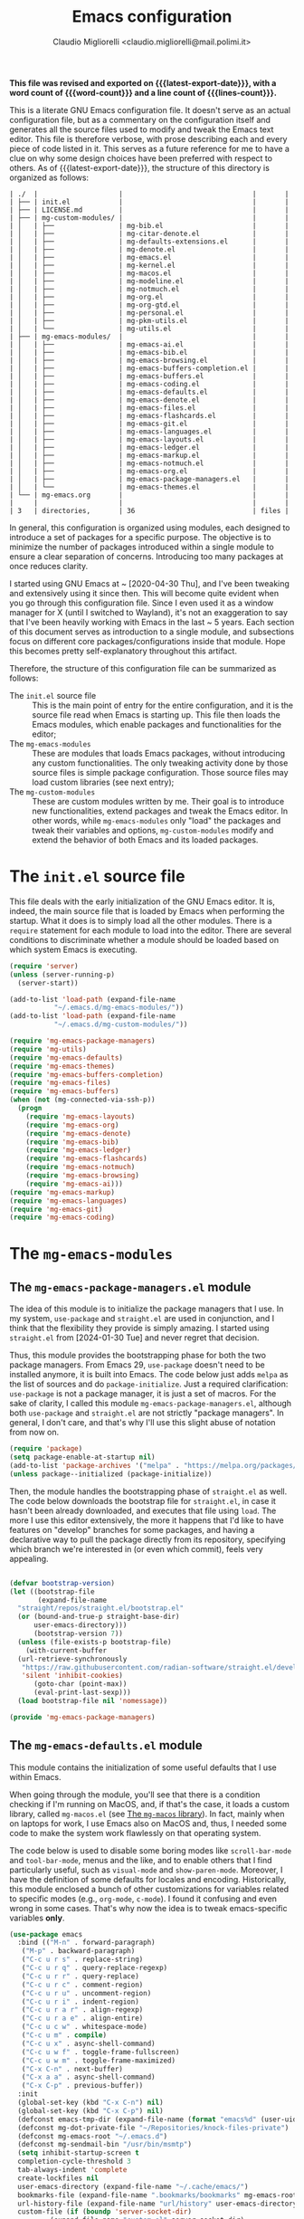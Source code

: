 :PROPERTIES:
:ID:       d3909734-3c20-430c-b0c1-7246984a0111
:END:
#+TITLE: Emacs configuration
#+AUTHOR: Claudio Migliorelli <claudio.migliorelli@mail.polimi.it>
#+macro: latest-export-date (eval (format-time-string "%Y-%m-%d, %A @ %I:%M %p"))
#+macro: word-count (eval (count-words (point-min) (point-max)))
#+macro: lines-count (eval (count-lines (point-min) (point-max)))
#+macro: file-creation-date (eval (file-attributes (f-this-file)))
#+options: toc:nil
*This file was revised and exported on {{{latest-export-date}}}, with a word count of {{{word-count}}} and a line count of {{{lines-count}}}.*

This is a literate GNU Emacs configuration file. It doesn't serve as an actual configuration file, but as a commentary on the configuration itself and generates all the source files used to modify and tweak the Emacs text editor. This file is therefore verbose, with prose describing each and every piece of code listed in it. This serves as a future reference for me to have a clue on why some design choices have been preferred with respect to others.
As of {{{latest-export-date}}}, the structure of this directory is organized as follows:
#+begin_src bash :wrap example :exports results
  tree -aF -L 2 -I 'straight|edts|elpa|.git|eln-cache|.headers|.gitignore|.gitmodules|.snippets|.locks|auto-save-list|url'
#+end_src

#+RESULTS:
#+begin_example
| ./  |                    |                                |       |
| ├── | init.el            |                                |       |
| ├── | LICENSE.md         |                                |       |
| ├── | mg-custom-modules/ |                                |       |
| │   | ├──                | mg-bib.el                      |       |
| │   | ├──                | mg-citar-denote.el             |       |
| │   | ├──                | mg-defaults-extensions.el      |       |
| │   | ├──                | mg-denote.el                   |       |
| │   | ├──                | mg-emacs.el                    |       |
| │   | ├──                | mg-kernel.el                   |       |
| │   | ├──                | mg-macos.el                    |       |
| │   | ├──                | mg-modeline.el                 |       |
| │   | ├──                | mg-notmuch.el                  |       |
| │   | ├──                | mg-org.el                      |       |
| │   | ├──                | mg-org-gtd.el                  |       |
| │   | ├──                | mg-personal.el                 |       |
| │   | ├──                | mg-pkm-utils.el                |       |
| │   | └──                | mg-utils.el                    |       |
| ├── | mg-emacs-modules/  |                                |       |
| │   | ├──                | mg-emacs-ai.el                 |       |
| │   | ├──                | mg-emacs-bib.el                |       |
| │   | ├──                | mg-emacs-browsing.el           |       |
| │   | ├──                | mg-emacs-buffers-completion.el |       |
| │   | ├──                | mg-emacs-buffers.el            |       |
| │   | ├──                | mg-emacs-coding.el             |       |
| │   | ├──                | mg-emacs-defaults.el           |       |
| │   | ├──                | mg-emacs-denote.el             |       |
| │   | ├──                | mg-emacs-files.el              |       |
| │   | ├──                | mg-emacs-flashcards.el         |       |
| │   | ├──                | mg-emacs-git.el                |       |
| │   | ├──                | mg-emacs-languages.el          |       |
| │   | ├──                | mg-emacs-layouts.el            |       |
| │   | ├──                | mg-emacs-ledger.el             |       |
| │   | ├──                | mg-emacs-markup.el             |       |
| │   | ├──                | mg-emacs-notmuch.el            |       |
| │   | ├──                | mg-emacs-org.el                |       |
| │   | ├──                | mg-emacs-package-managers.el   |       |
| │   | └──                | mg-emacs-themes.el             |       |
| └── | mg-emacs.org       |                                |       |
|     |                    |                                |       |
| 3   | directories,       | 36                             | files |
#+end_example

In general, this configuration is organized using modules, each designed to introduce a set of packages for a specific purpose. The objective is to minimize the number of packages introduced within a single module to ensure a clear separation of concerns. Introducing too many packages at once reduces clarity.

I started using GNU Emacs at ~ [2020-04-30 Thu], and I've been tweaking and extensively using it since then. This will become quite evident when you go through this configuration file. Since I even used it as a window manager for X (until I switched to Wayland), it's not an exaggeration to say that I've been heavily working with Emacs in the last ~ 5 years. Each section of this document serves as introduction to a single module, and subsections focus on different core packages/configurations inside that module. Hope this becomes pretty self-explanatory throughout this artifact.

Therefore, the structure of this configuration file can be summarized as follows:
- The ~init.el~ source file :: This is the main point of entry for the entire configuration, and it is the source file read when Emacs is starting up. This file then loads the Emacs modules, which enable packages and functionalities for the editor;
- The ~mg-emacs-modules~ :: These are modules that loads Emacs packages, without introducing any custom functionalities. The only tweaking activity done by those source files is simple package configuration. Those source files may load custom libraries (see next entry);
- The ~mg-custom-modules~ :: These are custom modules written by me. Their goal is to introduce new functionalities, extend packages and tweak the Emacs editor. In other words, while ~mg-emacs-modules~ only "load" the packages and tweak their variables and options, ~mg-custom-modules~ modify and extend the behavior of both Emacs and its loaded packages.


#+toc: headlines 5

* The ~init.el~ source file

This file deals with the early initialization of the GNU Emacs editor. It is, indeed, the main source file that is loaded by Emacs when performing the startup. What it does is to simply load all the other modules. There is a ~require~ statement for each module to load into the editor. There are several conditions to discriminate whether a module should be loaded based on which system Emacs is executing.

#+begin_src emacs-lisp :tangle "init.el"
  (require 'server)
  (unless (server-running-p)
    (server-start))

  (add-to-list 'load-path (expand-file-name
  			 "~/.emacs.d/mg-emacs-modules/"))
  (add-to-list 'load-path (expand-file-name
  			 "~/.emacs.d/mg-custom-modules/"))

  (require 'mg-emacs-package-managers)
  (require 'mg-utils)
  (require 'mg-emacs-defaults)
  (require 'mg-emacs-themes)
  (require 'mg-emacs-buffers-completion)
  (require 'mg-emacs-files)
  (require 'mg-emacs-buffers)
  (when (not (mg-connected-via-ssh-p))
    (progn
      (require 'mg-emacs-layouts)
      (require 'mg-emacs-org)
      (require 'mg-emacs-denote)
      (require 'mg-emacs-bib)
      (require 'mg-emacs-ledger)
      (require 'mg-emacs-flashcards)
      (require 'mg-emacs-notmuch)
      (require 'mg-emacs-browsing)
      (require 'mg-emacs-ai)))
  (require 'mg-emacs-markup)
  (require 'mg-emacs-languages)
  (require 'mg-emacs-git)
  (require 'mg-emacs-coding)
#+end_src

* The ~mg-emacs-modules~
** The ~mg-emacs-package-managers.el~ module

The idea of this module is to initialize the package managers that I use. In my system, ~use-package~ and ~straight.el~ are used in conjunction, and I think that the flexibility they provide is simply amazing. I started using ~straight.el~ from [2024-01-30 Tue] and never regret that decision.

Thus, this module provides the bootstrapping phase for both the two package managers. From Emacs 29, ~use-package~ doesn't need to be installed anymore, it is built into Emacs. The code below just adds ~melpa~ as the list of sources and do ~package-initialize~. Just a required clarification: ~use-package~ is not a package manager, it is just a set of macros. For the sake of clarity, I called this module ~mg-emacs-package-managers.el~, although both ~use-package~ and ~straight.el~ are not strictly "package managers". In general, I don't care, and that's why I'll use this slight abuse of notation from now on.

#+begin_src emacs-lisp :tangle "mg-emacs-modules/mg-emacs-package-managers.el" :mkdirp yes
  (require 'package)
  (setq package-enable-at-startup nil)
  (add-to-list 'package-archives '("melpa" . "https://melpa.org/packages/"))
  (unless package--initialized (package-initialize))
#+end_src

Then, the module handles the bootstrapping phase of ~straight.el~ as well. The code below downloads the bootstrap file for ~straight.el~, in case it hasn't been already downloaded, and executes that file using ~load~. The more I use this editor extensively, the more it happens that I'd like to have features on "develop" branches for some packages, and having a declarative way to pull the package directly from its repository, specifying which branch we're interested in (or even which commit), feels very appealing.

#+begin_src emacs-lisp :tangle "mg-emacs-modules/mg-emacs-package-managers.el"

  (defvar bootstrap-version)
  (let ((bootstrap-file
         (expand-file-name
  	"straight/repos/straight.el/bootstrap.el"
  	(or (bound-and-true-p straight-base-dir)
  	    user-emacs-directory)))
        (bootstrap-version 7))
    (unless (file-exists-p bootstrap-file)
      (with-current-buffer
  	(url-retrieve-synchronously
  	 "https://raw.githubusercontent.com/radian-software/straight.el/develop/install.el"
  	 'silent 'inhibit-cookies)
        (goto-char (point-max))
        (eval-print-last-sexp)))
    (load bootstrap-file nil 'nomessage))

  (provide 'mg-emacs-package-managers)
#+end_src

** The ~mg-emacs-defaults.el~ module

This module contains the initialization of some useful defaults that I use within Emacs.

When going through the module, you'll see that there is a condition checking if I'm running on MacOS, and, if that's the case, it loads a custom library, called ~mg-macos.el~ (see [[id:93f60f28-3019-4010-9012-f7897dc3b873][The ~mg-macos~ library]]). In fact, mainly when on laptops for work, I use Emacs also on MacOS and, thus, I needed some code to make the system work flawlessly on that operating system.

The code below is used to disable some boring modes like ~scroll-bar-mode~ and ~tool-bar-mode~, menus and the like, and to enable others that I find particularly useful, such as ~visual-mode~ and ~show-paren-mode~. Moreover, I have the definition of some defaults for locales and encoding.
Historically, this module enclosed a bunch of other customizations for variables related to specific modes (e.g., ~org-mode~, ~c-mode~). I found it confusing and even wrong in some cases. That's why now the idea is to tweak emacs-specific variables *only*.

#+begin_src emacs-lisp :tangle "mg-emacs-modules/mg-emacs-defaults.el"
  (use-package emacs
    :bind (("M-n" . forward-paragraph)
  	 ("M-p" . backward-paragraph)
  	 ("C-c u r s" . replace-string)
  	 ("C-c u r q" . query-replace-regexp)
  	 ("C-c u r r" . query-replace)
  	 ("C-c u r c" . comment-region)
  	 ("C-c u r u" . uncomment-region)
  	 ("C-c u r i" . indent-region)
  	 ("C-c u r a r" . align-regexp)
  	 ("C-c u r a e" . align-entire)
  	 ("C-c u c w" . whitespace-mode)
  	 ("C-c u m" . compile)
  	 ("C-c u x" . async-shell-command)
  	 ("C-c u w f" . toggle-frame-fullscreen)
  	 ("C-c u w m" . toggle-frame-maximized)
  	 ("C-x C-n" . next-buffer)
  	 ("C-x a a" . async-shell-command)
  	 ("C-x C-p" . previous-buffer))
    :init
    (global-set-key (kbd "C-x C-n") nil)
    (global-set-key (kbd "C-x C-p") nil)
    (defconst emacs-tmp-dir (expand-file-name (format "emacs%d" (user-uid)) temporary-file-directory))
    (defconst mg-dot-private-file "~/Repositories/knock-files-private")
    (defconst mg-emacs-root "~/.emacs.d")
    (defconst mg-sendmail-bin "/usr/bin/msmtp")
    (setq inhibit-startup-screen t
  	completion-cycle-threshold 3
  	tab-always-indent 'complete
  	create-lockfiles nil
  	user-emacs-directory (expand-file-name "~/.cache/emacs/")
  	bookmarks-file (expand-file-name ".bookmarks/bookmarks" mg-emacs-root)
  	url-history-file (expand-file-name "url/history" user-emacs-directory)
  	custom-file (if (boundp 'server-socket-dir)
  			(expand-file-name "custom.el" server-socket-dir)
  		      (expand-file-name (format "emacs-custom-%s.el" (user-uid)) temporary-file-directory))
  	backup-by-copying t
  	delete-old-versions t
  	kept-new-versions 6
  	kept-old-versions 2
  	message-send-mail-function 'message-send-mail-with-sendmail
  	sendmail-program mg-sendmail-bin
  	version-control t
  	auto-save-list-file-prefix emacs-tmp-dir
  	auto-save-file-name-transforms `((".*" ,emacs-tmp-dir t))
  	backup-directory-alist `((".*" . ,emacs-tmp-dir)))
    
    (setq-default frame-title-format '("%b")
  		ring-bell-function 'ignore
  		tab-width 8
  		frame-resize-pixelwise t
  		linum-format "%4d "
  		use-short-answers t
  		electric-indent-mode nil
  		make-backup-files nil
  		global-auto-revert-mode t
  		confirm-kill-processes nil
  		process-connection-type nil
  		org-src-fontify-natively t
  		;; warning-minimum-level :emergency
  		set-language-environment "UTF-8"
  		system-time-locale "C"
  		native-comp-async-report-warnings-errors nil)
    (load custom-file t)
    (add-hook 'window-setup-hook 'toggle-frame-maximized t)
    (add-to-list 'yank-excluded-properties 'face)
    (if (display-graphic-p)
        (dolist (mode
  	       '(tool-bar-mode
  		 scroll-bar-mode
  		 menu-bar-mode
  		 tooltip-mode
  		 blink-cursor-mode))
  	(funcall mode 0)))
    (dolist (mode
  	   '(global-visual-line-mode
  	     show-paren-mode))
      (funcall mode 1)))

  (use-package mg-macos
    :if (eq system-type 'darwin)
    :ensure nil
    :config
    (mg-macos-support-enable))

  (use-package mg-emacs
    :after (mg-utils)
    :bind (("C-c p s" . mg-take-screenshot)
  	 ("C-c u f" . mg-add-current-file-name-to-killring)
  	 ("C-c u t" . mg-insert-today-timestamp-formatted)))

  (use-package mg-defaults-extensions
    :ensure nil
    :config
    (add-hook 'prog-mode-hook
  	    #'mg-line-numbers-highlight-line-mode))
#+end_src

The ~mg-line-numbers-highlight-line-mode~ minor mode is only used when the ~prog-mode~ major mode is enabled. There is no reason for my specific use cases to have line numbers outside of coding. However, I use this feature quite extensively when programming. In text editors like Emacs, relative line numbers add a 10x speed in the way you insert/remove/modify text.

Next, I enable ~which-key~ to remind me what keybinds to use to perform some actions. This is convenient because I often forget some keybindings that are not constantly part of my workflow. The idea of which-key is to pop a small list in the minibuffer showing pairs of ~(<next_key>, <emacs-command>)~ to facilitate the choice of pressing the next key in the sequence of keys for launching a certain Emacs command.

#+begin_src emacs-lisp :tangle "mg-emacs-modules/mg-emacs-defaults.el"
  (use-package which-key
    :straight t
    :init (which-key-mode)
    :diminish which-key-mode
    :config
    (setq which-key-idle-delay 0.3))
#+end_src

Starting from [2024-04-14 Sun], I decided to implement my own mode-line to keep things simple and under control. I thought there was so much wasted space in the default one, and most of the information were not completely clear. Now, I can immediately see whether I'm editing a local or remote file (i.e., by looking at either ~"@"~ or ~"^"~ characters on the left-hand side of the modeline), which derived mode I'm in, and whether the current buffer is in read-only mode. Those are all information already specified by the default modeline, but their arrangement and syntax was unclear to me. The below snippet flows into the ~mg-custom-modeline.el~ module.

#+begin_src emacs-lisp :tangle "mg-emacs-modules/mg-emacs-defaults.el"
  (use-package mg-modeline
    :ensure nil)

  (provide 'mg-emacs-defaults)
#+end_src

** The ~mg-emacs-themes.el~ module

I typically favor simple and highly legible themes. I often switch between themes, and the process of finding one that truly suits me is ongoing. However, I generally rely on two different configurations, depending on the system I'm using (e.g., Linux vs. Mac). I prefer dark themes over light ones, and I enable a night shift with warmer colors settings across the entire day. I find that warm light is more comfortable for my eyes. The theme I am most attached to is [[https://github.com/bbatsov/zenburn-emacs][Zenburn]], a color scheme with a very low "distance" between its colours, which I find aesthetically pleasing and comfortable for my eyes.

#+begin_src emacs-lisp :tangle "mg-emacs-modules/mg-emacs-themes.el"
  (defun mg-init-macos-theme ()
    "Enable the theme environment of choice for darwin."
    (load-theme 'modus-vivendi t)
    (set-frame-font "Liberation Mono 18" nil t))

  (defun mg-init-cli-theme ()
    "Enable the theme environment of choice when from CLI."
    (load-theme 'modus-vivendi)
    (custom-set-faces '(mode-line ((t (:background "grey75" :foreground "black"
  						 :box (:line-width -1 :style released-button)))))
  		    '(mode-line-inactive ((t (:background "grey60" :foreground "black"
  							  :box (:line-width -1 :style released-button))))))
    (menu-bar-mode -1))

  (defun mg-init-linux-theme ()
    "Enable the theme enviroment of choice for linux."
    (load-theme 'modus-vivendi t)
    (set-frame-font "Liberation Mono 15" nil t))

  (if (display-graphic-p)
      (if (equal system-type 'darwin)
    	(mg-init-macos-theme)
        (mg-init-linux-theme))
    (mg-init-cli-theme))
  (set-fringe-mode 0)
#+end_src

The only other feature that needs some clarification for the above code is the conditional statement on the ~display-graphic-p~. When not on the GUI version of Emacs (i.e., from CLI), I prefer not to select any theme and just stick with the one used in the terminal emulator. I find this way to go way less confusing, and surely lowers cognitive overhead for me.
The following piece of code introduces ~hide-mode-line~ mode, which is used in a custom function of mine to enable PDF presentation mode (not technically an Emacs mode, rather a custom layout).

#+begin_src emacs-lisp :tangle "mg-emacs-modules/mg-emacs-themes.el"
  (use-package hide-mode-line
    :straight t)

  (provide 'mg-emacs-themes)
#+end_src

** The ~mg-emacs-layouts.el~ module
:PROPERTIES:
:ID:       3B58B914-77A7-4942-A229-1A639C6B9287
:END:

In this module I enable some other packages I use to visually customize buffers and text within Emacs. For instance, I use ~olivetti~ and ~logos~ in conjunction for conveniently display text to avoid distractions. This comes into play when I need to write huge wall of texts without switching back and forth to code listings (moving from a full-width piece of code to the ~olivetti-logos~ layout is indeed confusing to me, and raises cognitive overload).

#+begin_src emacs-lisp :tangle "mg-emacs-modules/mg-emacs-layouts.el"
  (use-package olivetti
    :straight t)

  (use-package logos
    :bind (("C-c p f" . logos-focus-mode))
    :straight t
    :custom
    (logos-outlines-are-pages t)
    :config
    (setq-default logos-hide-cursor nil
  		logos-hide-mode-line t
  		logos-hide-header-line t
  		logos-hide-buffer-boundaries t
  		logos-hide-fringe t
  		logos-variable-pitch nil
  		logos-buffer-read-only nil
  		logos-scroll-lock nil
  		logos-olivetti t)
    (let ((map global-map))
      (define-key map [remap narrow-to-region] #'logos-narrow-dwim)
      (define-key map [remap forward-page] #'logos-forward-page-dwim)
      (define-key map [remap backward-page] #'logos-backward-page-dwim)))

  (provide 'mg-emacs-layouts)
#+end_src

** The ~mg-emacs-buffers-completion.el~ module

Buffer management and buffer/minibuffer completion are unified in this configuration. I switch and manage (e.g., kill) buffers mainly through ~consult-ibuffer~ (to be described later), but sometimes I find useful to have a grouping and management that I find similar to ~dired~. That's why I use ~ibuffer~, which provides these features out-of-the-box, and it is part of Emacs since version 22.

#+begin_src emacs-lisp :tangle "mg-emacs-modules/mg-emacs-buffers-completion.el"
  (use-package ibuffer
    :ensure nil
    :bind
    (("C-x C-b" . ibuffer))
    :config
    (setq ibuffer-expert t)
    (setq ibuffer-saved-filter-groups
  	(quote (("default"
  		 ("org" (mode . org-mode))
  		 ("dired" (mode . dired-mode))
  		 ("magit" (name . "^magit"))
  		 ("c-src" (mode . c-mode))
  		 ("python-src" (mode . python-mode))
  		 ("virt-manager" (name . "^Virt-manager"))
  		 ("brave" (name . "^Brave"))
  		 ("jabber" (name . "^*-jabber"))
  		 ("vterminal" (name . "^\\*vterminal"))
  		 ("emacs" (or
  			   (name . "^\\*scratch\\*$")
  			   (name . "^\\*Messages\\*$")))
  		 ))))
    (setq ibuffer-default-sorting-mode 'alphabetic)
    (add-hook 'ibuffer-mode-hook
  	    (lambda ()
  	      (ibuffer-switch-to-saved-filter-groups "default")
  	      )))
#+end_src

For completion in both standard buffers and minibuffers, I employ a popular stack of packages: Vertico, Orderless, Marginalia, Consult, and Corfu. I particularly appreciate the modular nature of this setup. For instance, if a user doesn't favor Consult, they can easily retain the default completion system while still benefiting from the other packages. Personally, I find these packages highly effective in their default configurations, so I've rarely felt the need to customize them extensively.

#+begin_src emacs-lisp :tangle "mg-emacs-modules/mg-emacs-buffers-completion.el"

  (use-package vertico
    :straight t
    :config
    (add-hook 'rfn-eshadow-update-overlay-hook #'vertico-directory-tidy)
    (vertico-mode))

  (use-package marginalia
    :straight t
    :config
    (marginalia-mode))

  (use-package savehist
    :straight t
    :config
    (savehist-mode))

  (use-package orderless
    :straight t
    :custom
    (completion-styles '(orderless basic)))

  (use-package consult
    :straight t
    :bind (
  	 ("C-c M-x" . consult-mode-command)
  	 ("C-c h" . consult-history)
  	 ("C-c k" . consult-kmacro)
  	 ("C-c M-m" . consult-man)
  	 ("C-c i" . consult-info)
  	 ([remap Info-search] . consult-info)

  	 ("C-x b" . consult-buffer)
  	 ("C-x r b" . consult-bookmark)
  	 ("C-x p b" . consult-project-buffer)

  	 ("M-#" . consult-register-load)
  	 ("M-'" . consult-register-store)
  	 ("C-M-#" . consult-register)

  	 ("M-y" . consult-yank-pop)

  	 ("M-g e" . consult-compile-error)
  	 ("M-g f" . consult-flymake)
  	 ("M-g g" . consult-goto-line)
  	 ("M-g M-g" . consult-goto-line)
  	 ("M-g o" . consult-outline)
  	 ("M-g m" . consult-mark)
  	 ("M-g k" . consult-global-mark)
  	 ("M-g i" . consult-imenu)
  	 ("M-g I" . consult-imenu-multi)

  	 ("M-s d" . consult-find)
  	 ("M-s c" . consult-locate)
  	 ("M-s g" . consult-grep)
  	 ("M-s G" . consult-git-grep)
  	 ("M-s r" . consult-ripgrep)
  	 ("M-s l" . consult-line)
  	 ("M-s L" . consult-line-multi)
  	 ("M-s k" . consult-keep-lines)
  	 ("M-s u" . consult-focus-lines)

  	 ("M-s e" . consult-isearch-history)
  	 :map isearch-mode-map
  	 ("M-e" . consult-isearch-history)
  	 ("M-s e" . consult-isearch-history)
  	 ("M-s l" . consult-line)
  	 ("M-s L" . consult-line-multi)

  	 :map minibuffer-local-map
  	 ("M-s" . consult-history)
  	 ("M-r" . consult-history))
    :hook (completion-list-mode . consult-preview-at-point-mode)
    :init
    (setq xref-show-xrefs-function #'consult-xref
  	xref-show-definitions-function #'consult-xref)
    :config
    (consult-customize consult-buffer
  		     :preview-key "M-.")
    (setq consult-narrow-key ">"))

  (use-package corfu
    :straight (corfu :type git :host github :repo "minad/corfu" :commit "24dccafeea114b1aec7118f2a8405b46aa0051e0")
    :custom
    (corfu-cycle t)
    (corfu-auto t)
    :config
    (global-corfu-mode)
    (corfu-popupinfo-mode))

  (provide 'mg-emacs-buffers-completion)
#+end_src

** The ~mg-emacs-files.el~ module

This module deals with file management. It includes packages to list, manage and open files (and some specific file types).

The ~dired~ file manager is likely one of the most useful and game changing features provided by the Emacs editor. Files, through their listing - e.g., as output of the ~ls~ command -, are managed as they were written into a standard Emacs buffer. This means that every buffer convention still suffices when managing files. I usually omit dot files when listing with ~dired~ (when needed I can always make them appear again by disabling ~dired-omit-mode~).

#+begin_src emacs-lisp :tangle "mg-emacs-modules/mg-emacs-files.el"
  (use-package dired
    :ensure nil
    :custom
    (ls-lisp-use-insert-directory-program nil)
    (ls-lisp-dirs-first t)
    (default-directory "~/"))

  (use-package dired-x
    :ensure nil
    :custom
    (dired-omit-files "^\\...+$")
    (dired-dwim-target t)
    (delete-by-moving-to-trash t)
    (dired-omit-files "^\\.[^.].+$")
    :init
    (add-hook 'dired-mode-hook (lambda () (dired-omit-mode 1))))
#+end_src

There are cases when I need to open a file with an external program (e.g., video files with ~mpv~). For this use-case, there is a useful package called ~openwith~ that let us associate file extensions with external programs to open them.

#+begin_src emacs-lisp :tangle "mg-emacs-modules/mg-emacs-files.el"
  (use-package openwith
    :straight t
    :config
    (setq openwith-associations '(
  				("\\.mp4\\'" "mpv" (file))
  				("\\.webm\\'" "mpv" (file))
  				("\\.mkv\\'" "mpv" (file))
  				("\\.pdf\\'" "sioyek" (file))
  				("\\.m4a\\'" "mpv --force-window" (file))
  				("\\.mov\\'" "mpv" (file))
  				("\\.ppt\\'" "libreoffice" (file))
  				("\\.pptx\\'" "libreoffice" (file))
  				("\\.doc\\'" "libreoffice" (file))
  				("\\.docx\\'" "libreoffice" (file))
  				))
    (openwith-mode t))
#+end_src

When dealing with PDFs, I leverage upon the ~pdf-tools~ suite, which does a pretty good job when it comes to view and annotate PDFs. There are better PDFs viewers out there (some of them have features that could really benefit my use-cases - e.g., [[https://sioyek.info/][Sioyek]]), but my strict requirement is to have one that lies into Emacs and is perfectly integrated with other Emacs packages (e.g., ~org-mode~, ~denote~, ~citar-denote~). That's why I'm using it.

#+begin_src emacs-lisp :tangle "mg-emacs-modules/mg-emacs-files.el"
  (use-package pdf-tools
    :straight t
    :config
    (add-hook 'pdf-view-mode-hook #'pdf-links-minor-mode)
    (define-key pdf-view-mode-map (kbd "f") #'pdf-links-isearch-link)
    (add-to-list 'auto-mode-alist '("\\.pdf\\'" . pdf-tools-install))
    (add-hook 'pdf-view-mode-hook
  	    (lambda () (setq header-line-format nil))))

  (provide 'mg-emacs-files)
#+end_src

** The ~mg-emacs-buffers.el~ module

This module handles various buffer editing packages. The concept of buffer is key in Emacs, it is like a sheet of paper in a notebook. Therefore, having packages that, for instance, allow us to move faster in a buffer, or efficiently undo a recent change, I think is of a great value.

The ~vundo~ package is my way to go when it comes to undo changes. I was using ~undo-tree~ before, and I still think it is a valid alternative to what I'm using now. However, I really enjoy ~vundo~'s simplicity and low visual overhead. However, on [2024-10-29 Tue 15:51] I decided to go back to ~undo-tree~ because ~vundo~ is buggy: sometimes I get weird errors when going substantially back in time with the changes, and I also got some ~"No possible route"~ bugs several times.

#+begin_src emacs-lisp :tangle "mg-emacs-modules/mg-emacs-buffers.el"
  (use-package undo-tree
    :straight t
    :init
    (global-undo-tree-mode)
    :custom
    (undo-tree-auto-save-history nil))
#+end_src

The ~mg-emacs-buffers~ module also introduces the [[https://github.com/migliio/buffier][buffier]] package, which is a project I created and maintain since [2025-01-11 Sat]. This package provides a streamlined way to open mode-rich temporary buffers and then search and open them. For now, the package is not available on MELPA.

#+begin_src emacs-lisp :tangle "mg-emacs-modules/mg-emacs-buffers.el"
  (use-package buffier
    :straight (buffier :type git :host github :repo "migliio/buffier" :branch "master")
    :bind (("C-c u b w" . buffier-new-buffer)
  	 ("C-c u b l" . buffier-buffers)))
#+end_src

My typing skills improved consistently in these years of Emacs usage. Thus, I needed a way to also move the cursor faster in the buffers. That's why I started using ~avy~, whose functionality could be a bit cumbersome at first, but after one gets used to it, is a 10x improvement in speed.
I find convenient to use the ~C-c ;~ and ~C-c ,~ keybindings (they are easily accessible), but they are reserved to ~org~. Hence, ~avy~ is loaded after ~org~ and the two keybindings are first removed from the ~org-mode~ keymap, and then reassigned to the main ~avy~ commands.

#+begin_src emacs-lisp :tangle "mg-emacs-modules/mg-emacs-buffers.el"
  (use-package avy
    :straight t
    :after org
    :init
    (eval-after-load 'org
      (progn
        (define-key org-mode-map (kbd "C-c ,") nil)
        (define-key org-mode-map (kbd "C-c ;") nil)))
    :bind
    (("C-c ;" . avy-goto-line)
     ("C-c ," . avy-goto-char)))

  (provide 'mg-emacs-buffers)
#+end_src

** The ~mg-emacs-markup.el~ module

This module loads some packages to handle markup languages as ~outline~ (which is Emacs specific) and Markdown. Although I do not use it extensively, I find ~outline-mode~ pretty useful to divide Emacs Lisp code into outlines (through comments starting with ~;;;~) to easily navigate throughout the file. I use Markdown to mainly write stuff to be later sent as Slack messages: I open a temporary buffer, toggle ~markdown-mode~, write the text with formatting and copy-paste it into Slack.

#+begin_src emacs-lisp :tangle "mg-emacs-modules/mg-emacs-markup.el"
  (use-package outline
    :ensure nil
    :bind
    ("C-c u c o" . outline-minor-mode)
    :custom
    (outline-minor-mode-highlight nil)
    (outline-minor-mode-cycle t)
    (outline-minor-mode-use-buttons nil)
    (outline-minor-mode-use-margins nil))

  (use-package markdown-mode
    :straight t
    :mode ("README\\.md\\'" . gfm-mode)
    :init (setq markdown-command "multimarkdown"))

  (provide 'mg-emacs-markup)
#+end_src

** The ~mg-emacs-org.el~ module
:PROPERTIES:
:ID:       6f7d6bb3-7e70-4a0b-ae3f-54b55086c35d
:END:

If I would be ever asked about the single most life changing Emacs package that I use, that would surely be ~org~. To its core, ~org-mode~ is just an Emacs major mode to edit files written according to a markup language (called, indeed, Org). As Emacs is just a Lisp interpreter at its core, but with many other implications coming from this, ~org-mode~ has a huge amount of useful, simple and effective features that I use every single day of my life. I use ~org-mode~ to take notes (in conjunction with ~denote~ - see [[id:64ce0bed-fefc-4603-91ef-24b4fd102795][The ~mg-emacs-denote.el~ module]]), manage appointments, handle todos, create flashcards (in conjunction to ~anki-editor~ - see [[id:93af5e84-4396-4994-9804-3edc69d8a070][The ~mg-emacs-flashcards.el~ module]]), store contact information, do literate programming, organize projects, manage expenses (in conjunction with ~ledger~ - see [[id:5fb29d20-1803-4301-80ff-d05d53397166][The ~mg-emacs-ledger.el~ module]]), and many others. It would be unrealistic to list all the needs I satisfy because of ~org-mode~'s existence.

Anyway, the important aspects of my ~org-mode~ configuration can be summarized with some key points. I use ~org-capture~ a lot, so my workflow revolves around writing code or notes, have some idea and trigger ~org-capture~ to write a reminder (or a TODO entry) to be later processed. Events, meetings, calls and the like are all tracked down by means of a ~org-capture~ template to write an entry in some ~org-agenda~ file. Thus, another key aspect of my ~org-mode~ workflow is to heavily used the agenda, tweaked to have a comprehensive view of what matter the most for me:
- Today's time grid, i.e., what is today's situation like? Did I have some meetings scheduled, or some deep work sessions either?
- What task am I working on? What is the next task to be handled? These two comes from a variation of the GTD system I implemented myself;
- What are the upcoming deadlines for the month?
- What is the state of my inbox? What are those tasks/reminders I captured but not clarified yet? Still some GTD-like feature that I adapted to my use-cases;
- What have I accomplished today?
- How is next week going to be like?


Those questions are all answered by just looking at the agenda, fired up with just a simple keystroke. That's how effective ~org-mode~ is to me. The other huge use-case for ~org-mode~ is note-taking, which I'll be addressing in the ~denote~ section (see [[id:64ce0bed-fefc-4603-91ef-24b4fd102795][The ~mg-emacs-denote.el~ module]]). Alongside ~org~, I use several packages which are directly related to the latter. For instance, I find ~org-transclusion~ pretty neat when it comes to artifact writing (e.g., papers, blog posts) and I use it for that matter. The ~org~ package is the backbone for my whole note-taking system.

#+begin_src emacs-lisp :tangle "mg-emacs-modules/mg-emacs-org.el"
  (use-package mg-org
    :after (org)
    :ensure nil
    :bind (("C-c o c d" . mg-org-compute-deep-work-minutes)
  	 ("C-c o b" . mg-org-block-time)
  	 ("C-c o m" . mg-org-compile-tex-from-assets)))

  (use-package org
    :straight t
    :init
    (require 'mg-bib)
    :bind (("C-c a" . org-agenda)
  	 ("C-c C-;" . org-insert-structure-template)
  	 ("C-c c" . org-capture)
  	 ("C-c C-z" . org-add-note)
  	 ("C-c o p" . org-do-promote)
  	 ("C-c o d" . org-do-demote)
  	 ("C-c p o r" . org-clock-report)
  	 ("C-c l" . org-store-link))
    :init
    (require 'mg-bib)
    :custom
    (org-bookmark-names-plist nil)
    (org-src-tab-acts-natively t)
    (org-M-RET-may-split-line '((default . nil)))
    (org-agenda-files (list mg-work-projects-file mg-personal-projects-file mg-agenda-file mg-inbox-file mg-capture-notes-file))
    (org-archive-location "~/Vault/pkm/.archive/archive.org::* From %s")
    (org-export-backends '(beamer html latex icalendar ascii))
    (org-structure-template-alist
     '(("a" . "export ascii")
       ("c" . "center")
       ("C" . "comment")
       ("e" . "example")
       ("E" . "export")
       ("h" . "export html")
       ("l" . "export latex")
       ("q" . "quote")
       ("s" . "src")
       ("L" . "src emacs-lisp")
       ("t" . "src emacs-lisp :tangle FILENAME")
       ("T" . "src emacs-lisp :tangle FILENAME :mkdirp yes")))
    (org-startup-folded nil)
    (org-log-into-drawer t)
    (org-export-with-drawers nil)
    (org-clock-clocked-in-display 'mode-line)
    (org-clock-idle-time nil)
    (org-todo-keywords
     '((sequence "TODO(t)" "NEXT(n)" "DOING(p@/!)" "HOLD(h)" "|" "DONE(d)")))
    (org-stuck-projects '("+project/" ("NEXT" "TODO") ("course") "\\(Details\\|Artifacts\\|Resources\\)\\>"))
    (org-log-done 'time)
    (org-agenda-hide-tags-regexp ".")
    (org-id-link-to-org-use-id nil)
    (org-refile-use-outline-path 'file)
    (org-outline-path-complete-in-steps nil)
    (org-clock-sources '(agenda))
    (org-capture-templates
     '(("b" "Bibliography")
       ("bp" "Paper/book" entry (file mg-references-file)
        #'mg-bib-denote-org-capture-paper-biblio
        :kill-buffer t
        :jump-to-captured nil)
       ("bi" "ISBN" entry (file mg-references-file)
        #'mg-bib-denote-org-capture-book-isbn-biblio
        :kill-buffer t
        :jump-to-captured nil)
       ("bw" "Website" entry (file mg-references-file)
        #'mg-bib-denote-org-capture-website-biblio
        :kill-buffer t
        :jump-to-captured nil)
       ("i" "Inbox")
       ("it" "Todo entry" entry (file mg-inbox-file)
  	"* TODO %? :inbox:\n:PROPERTIES:\n:CATEGORY: INBOX\n:END:\n:LOGBOOK:\n- Entry inserted on %U \\\\\n:END:")
       ("im" "Mail entry" entry (file mg-inbox-file)
  	"* TODO Process \"%a\" %? :inbox:\n:PROPERTIES:\n:CATEGORY: INBOX\n:END:\n:LOGBOOK:\n- Entry inserted on %U \\\\\n:END:")
       ("in" "Notes entry" entry (file mg-capture-notes-file)
  	"* %U (%a) :inbox:\n:PROPERTIES:\n:CATEGORY: INBOX\n:END:\n:LOGBOOK:\n- Entry inserted on %U \\\\\n:END:")
       ("a" "Agenda")
       ("am" "Meeting entry" entry (file+headline mg-agenda-file "Future")
  	"* Meeting with %? :meeting:\n:PROPERTIES:\n:LOCATION:\n:CATEGORY: %^{Category}\n:END:\n:LOGBOOK:\n- Entry inserted on %U \\\\\n:END:\n%^T\n")
       ("as" "Schedule entry" entry (file+headline mg-agenda-file "Schedule")
  	"* TODO %? :schedule:\n:PROPERTIES:\n:CATEGORY: %^{Category}\n:END:\n:LOGBOOK:\n- Entry inserted on %U \\\\\n:END:\n%^T\n- Project :: \n- Description :: \n- Outcome :: \n")
       ("ae" "Event entry" entry (file+headline mg-agenda-file "Future")
  	"* %? :event:\n:PROPERTIES:\n:LOCATION:\n:CATEGORY:\n:END:\n:LOGBOOK:\n- Entry inserted on %U \\\\\n:END:\n%^T\n")
       ("ac" "Call entry" entry (file+headline mg-agenda-file "Future")
  	"* Call with %? :call:\n:PROPERTIES:\n:CATEGORY:\n:END:\n:LOGBOOK:\n- Entry inserted on %U \\\\\n:END:\n%^T\n")
       ("ap" "Coaching session with Prot entry" entry (file+headline mg-agenda-file "[[denote:20240510T212918][Protesilaos Stavrou]]")
  	"* Coaching session :@home:@personal:\n:PROPERTIES:\n:LOCATION: @home\n:CATEGORY: PROT\n:LINK:\n:END:\n:LOGBOOK:\n- Entry inserted on %U \\\\\n:END:\n%^T\n** Topics to discuss\n** Questions from last time\n")
       ("r" "Resources")
       ("ra" "Conference attendance" entry (file mg-conferences-file)
  	"* %^{Conference name}\n:PROPERTIES:\n:WHERE: %?\n:WEBSITE: %?\n:END:\n")
       ("rb" "Book archiving" entry (file+headline mg-books-file "Inbox")
  	"* %^{Book title}\n:PROPERTIES:\n:TITLE: %^{Book title}\n:AUTHOR: %^{Author}\n:YEAR: %^{Year}\n:PAGES: %^{Pages}\n:RATING: %^{Rating (From * to *****)}\n:LINK: %^{Book link}\n:END:\n")
       ("P" "Planning")
       ("Py" "Year plan" plain (file mg-planning-file)
  	"* %^{Year} %U\n- Overview ::\n- Feelings :: %^{Feelings|good|neutral|bad}\n- Milestones ::\n- Values and life philosophy ::\n- 5 years vision(s) ::\n- Financial goals ::\n- [ ] Review ::\n")
       ("Pq" "Quarter plan" plain (file mg-planning-file)
  	"** %^{Quarter} %U\n- Overview ::\n- Feelings :: %^{Feelings|good|neutral|bad}\n- Long-term projects ::\n- Financial/expenses planning ::\n- [ ] Review ::\n")
       ("Pm" "Month plan" plain (file mg-planning-file)
  	"*** %^{Month} %U\n- Overview ::\n- Feelings :: %^{Feelings|good|neutral|bad}\n- Short-term projects ::\n- [ ] Review ::\n")
       ("f" "Flashcards")
       ("fp" "Physics flaschard" entry (file+headline mg-flashcards-file "Physics") "* %(mg-org-capture-generate-flash-header)\n:PROPERTIES:\n:ANKI_DECK: Physics\n:ANKI_NOTE_TYPE: Basic\n:END:\n** Front\n%?\n** Back\n")
       ("fc" "Computer science flashcard" entry (file+headline mg-flashcards-file "Computer science") "* %(mg-org-capture-generate-flash-header)\n:PROPERTIES:\n:ANKI_DECK: Computer science\n:ANKI_NOTE_TYPE: Basic\n:END:\n** Front\n%?\n** Back\n")
       ("fk" "Kernel flashcard" entry (file+headline mg-flashcards-file "Kernel") "* %(mg-org-capture-generate-flash-header)\n:PROPERTIES:\n:ANKI_DECK: Kernel\n:ANKI_NOTE_TYPE: Basic\n:END:\n** Front\n%?\n** Back\n")
       ("fs" "Security flashcard" entry (file+headline mg-flashcards-file "Security") "* %(mg-org-capture-generate-flash-header)\n:PROPERTIES:\n:ANKI_DECK: Security\n:ANKI_NOTE_TYPE: Basic\n:END:\n** Front\n%?\n** Back\n")
       ("fm" "Mathematics flashcard" entry (file+headline mg-flashcards-file "Mathematics") "* %(mg-org-capture-generate-flash-header)\n:PROPERTIES:\n:ANKI_DECK: Mathematics\n:ANKI_NOTE_TYPE: Basic\n:END:\n** Front\n%?\n** Back\n")
       ("fe" "English flashcard" entry (file+headline mg-flashcards-file "English") "* %(mg-org-capture-generate-flash-header)\n:PROPERTIES:\n:ANKI_DECK: English\n:ANKI_NOTE_TYPE: Basic\n:END:\n** Front\n%?\n** Back\n")
       ("p" "Projects")
       ("pl" "Learning project" plain (file+headline mg-personal-projects-file "Learning")
  	"** %^{Project name} [/]\n:PROPERTIES:\n:WHAT: %?\n:REPOSITORY:\n:VISIBILITY: hide\n:COOKIE_DATA: recursive todo\n:END:\n*** Details\n*** Tasks\n*** Resources\n*** Artifacts\n*** Logs\n")
       ("ph" "Home project" plain (file+headline mg-personal-projects-file "Home")
  	"** %^{Project name} [/]\n:PROPERTIES:\n:WHAT: %?\n:REPOSITORY:\n:VISIBILITY: hide\n:COOKIE_DATA: recursive todo\n:END:\n*** Details\n*** Tasks\n*** Resources\n*** Artifacts\n*** Logs\n")
       ("pp" "Productivity and tooling project" plain (file+headline mg-personal-projects-file "Productivity and tooling")
  	"** %^{Project name} [/]\n:PROPERTIES:\n:WHAT: %?\n:REPOSITORY:\n:VISIBILITY: hide\n:COOKIE_DATA: recursive todo\n:END:\n*** Details\n*** Tasks\n*** Resources\n*** Artifacts\n*** Logs\n")
       ("pw" "Work project" plain (file+headline mg-work-projects-file "Work")
  	"** %? [/]\n:PROPERTIES:\n:VISIBILITY: hide\n:COOKIE_DATA: recursive todo\n:END:\n*** Details\n*** Tasks\n*** Resources\n*** Artifacts\n*** Logs\n")
       ("pr" "Research project" plain (file+headline mg-research-file "Active research projects")
  	"** %? [/]\n:PROPERTIES:\n:RESEARCH_AREAS: %^{Research areas: }\n:COLLABORATORS:\n:CONTEXT:\n:START_DATE: %U\n:END_DATE:\n:VISIBILITY: hide\n:COOKIE_DATA: recursive todo\n:END:\n*** Details\n*** Tasks\n*** Resources\n*** Artifacts\n*** Logs\n")
       ("pb" "Blogging project" plain (file+headline mg-personal-projects-file "Blogging")
  	"** %? [/]\n:PROPERTIES:\n:VISIBILITY: hide\n:COOKIE_DATA: recursive todo\n:END:\n*** Details\n*** Tasks\n*** Resources\n*** Artifacts\n*** Logs\n")
       ("ps" "Study project" plain (file+headline mg-work-projects-file "Study")
  	"** %? [/]\n:PROPERTIES:\n:VISIBILITY: hide\n:COOKIE_DATA: recursive todo\n:END:\n*** Details\n*** Tasks\n*** Resources\n*** Artifacts\n*** Logs\n")))
    (org-refile-targets '((mg-work-projects-file :regexp . "\\(?:\\(?:Log\\|Task\\)s\\)")
  			(mg-personal-projects-file :regexp . "\\(?:\\(?:Log\\|Task\\)s\\)")
  			(mg-books-file :regexp . "\\(?:\\(?:2023\\|2024\\)s\\)")
  			(mg-agenda-file :regexp . "\\(?:Past\\)")))
    (org-agenda-block-separator "==============================================================================")
    (org-agenda-custom-commands
     '(("a" "Agenda"
  	((agenda ""
  	       ((org-agenda-span 1)
  		(org-agenda-skip-function
  		 (lambda ()
  		   (org-agenda-skip-entry-if 'done)))
  		(org-deadline-warning-days 0)
  		(org-scheduled-past-days 14)
  		(org-agenda-day-face-function (lambda (date) 'org-agenda-date))
  		(org-agenda-format-date "%A %-e %B %Y")
  		(org-agenda-overriding-header "Today's schedule:\n")))
  	 (todo "DOING"
  	     ((org-agenda-skip-function
  	       '(org-agenda-skip-entry-if 'deadline))
  	      (org-agenda-prefix-format "  %i %-12:c [%e] ")
  	      (org-agenda-overriding-header "\nDOING Tasks:\n")))
  	 (todo "NEXT"
  	     ((org-agenda-skip-function
  	       '(org-agenda-skip-entry-if 'deadline))
  	      (org-agenda-prefix-format "  %i %-12:c [%e] ")
  	      (org-agenda-overriding-header "\nNEXT Tasks:\n")))
  	 (agenda "" ((org-agenda-time-grid nil)
  		   (org-agenda-start-day "+1d")
  		   (org-agenda-start-on-weekday nil)
  		   (org-agenda-span 30)
  		   (org-agenda-show-all-dates nil)
  		   (org-deadline-warning-days 0)
  		   (org-agenda-entry-types '(:deadline))
  		   (org-agenda-skip-function '(org-agenda-skip-entry-if 'done))
  		   (org-agenda-overriding-header "\nUpcoming deadlines (+30d):\n")))
  	 (tags-todo "inbox"
  		  ((org-agenda-prefix-format "  %?-12t% s")
  		   (org-agenda-overriding-header "\nInbox:\n")))
  	 (tags "CLOSED>=\"<today>\""
  	     ((org-agenda-overriding-header "\nCompleted today:\n")))
  	 (agenda ""
  	       ((org-agenda-start-on-weekday nil)
  		(org-agenda-skip-function
  		 (lambda ()
  		   (org-agenda-skip-entry-if 'done)))
  		(org-agenda-start-day "+1d")
  		(org-agenda-span 5)
  		(org-deadline-warning-days 0)
  		(org-scheduled-past-days 0)
  		(org-agenda-overriding-header "\nWeek at a glance:\n")))
  	 ))))
    :config
    (when (display-graphic-p)
      (progn
  	(require 'oc-biblatex)
  	(setq org-cite-export-processors
  	    '((latex biblatex))
  	    org-latex-pdf-process mg-latex-cmds)))
    (setq org-format-latex-options (plist-put org-format-latex-options :scale 1.5)
  	org-format-latex-options (plist-put org-format-latex-options :background "Transparent")
  	org-latex-create-formula-image-program 'dvisvgm)
    (require 'ox-latex)
    ;; discard all intermediary files when exporting to latex
    (add-to-list 'org-latex-logfiles-extensions "tex")
    (setq org-latex-remove-logfilest t)
    (add-to-list 'org-latex-classes
  	       '("res"
  		 "\\documentclass[margin]{res}\n
    \\setlength{\textwidth}{5.1in}"
  		 ("\\section{%s}" . "\\section*{%s}")
  		 ("\\subsection{%s}" . "\\subsection*{%s}")
  		 ("\\subsubsection{%s}" . "\\subsubsection*{%s}")
  		 ("\\paragraph{%s}" . "\\paragraph*{%s}")
  		 ("\\subparagraph{%s}" . "\\subparagraph*{%s}")))
    (add-to-list 'org-latex-classes
  	       '("memoir"
  		 "\\documentclass[article]{memoir}\n
    \\usepackage{color}
    \\usepackage{amssymb}
    \\usepackage{gensymb}
    \\usepackage{nicefrac}
    \\usepackage{units}"
  		 ("\\section{%s}" . "\\section*{%s}")
  		 ("\\subsection{%s}" . "\\subsection*{%s}")
  		 ("\\subsubsection{%s}" . "\\subsubsection*{%s}")
  		 ("\\paragraph{%s}" . "\\paragraph*{%s}")
  		 ("\\subparagraph{%s}" . "\\subparagraph*{%s}")))
    (add-to-list 'org-latex-classes
  	       '("letter"
  		 "\\documentclass{letter}\n"
  		 ("\\section{%s}" . "\\section*{%s}")
  		 ("\\subsection{%s}" . "\\subsection*{%s}")
  		 ("\\subsubsection{%s}" . "\\subsubsection*{%s}")
  		 ("\\paragraph{%s}" . "\\paragraph*{%s}")
  		 ("\\subparagraph{%s}" . "\\subparagraph*{%s}")))
    (add-to-list 'org-latex-classes
  	       '("tuftebook"
  		 "\\documentclass{tufte-book}\n
    \\usepackage{color}
    \\usepackage{amssymb}
    \\usepackage{gensymb}
    \\usepackage{nicefrac}
    \\usepackage{units}"
  		 ("\\section{%s}" . "\\section*{%s}")
  		 ("\\subsection{%s}" . "\\subsection*{%s}")
  		 ("\\paragraph{%s}" . "\\paragraph*{%s}")
  		 ("\\subparagraph{%s}" . "\\subparagraph*{%s}")))
    (add-to-list 'org-latex-classes
  	       '("tuftehandout"
  		 "\\documentclass{tufte-handout}
    \\usepackage{color}
    \\usepackage{amssymb}
    \\usepackage{amsmath}
    \\usepackage{gensymb}
    \\usepackage{nicefrac}
    \\usepackage{units}"
  		 ("\\section{%s}" . "\\section*{%s}")
  		 ("\\subsection{%s}" . "\\subsection*{%s}")
  		 ("\\paragraph{%s}" . "\\paragraph*{%s}")
  		 ("\\subparagraph{%s}" . "\\subparagraph*{%s}")))
    (add-to-list 'org-latex-classes
  	       '("tufnotes"
  		 "\\documentclass{tufte-handout}
  					 \\usepackage{xcolor}
  					       \\usepackage{graphicx} %% allow embedded images
  					       \\setkeys{Gin}{width=\\linewidth,totalheight=\\textheight,keepaspectratio}
  					       \\usepackage{amsmath}  %% extended mathematics
  					       \\usepackage{booktabs} %% book-quality tables
  					       \\usepackage{units}    %% non-stacked fractions and better unit spacing
  					       \\usepackage{multicol} %% multiple column layout facilities
  					       \\RequirePackage[many]{tcolorbox}
  					       \\usepackage{fancyvrb} %% extended verbatim environments
  						 \\fvset{fontsize=\\normalsize}%% default font size for fancy-verbatim environments

  				\\definecolor{g1}{HTML}{077358}
  				\\definecolor{g2}{HTML}{00b096}

  				%%section format
  				\\titleformat{\\section}
  				{\\normalfont\\Large\\itshape\\color{g1}}%% format applied to label+text
  				{\\llap{\\colorbox{g1}{\\parbox{1.5cm}{\\hfill\\color{white}\\thesection}}}}%% label
  				{1em}%% horizontal separation between label and title body
  				{}%% before the title body
  				[]%% after the title body

  				%% subsection format
  				\\titleformat{\\subsection}%%
  				{\\normalfont\\large\\itshape\\color{g2}}%% format applied to label+text
  				{\\llap{\\colorbox{g2}{\\parbox{1.5cm}{\\hfill\\color{white}\\thesubsection}}}}%% label
  				{1em}%% horizontal separation between label and title body
  				{}%% before the title body
  				[]%% after the title body

  							      \\newtheorem{note}{Note}[section]

  							      \\tcolorboxenvironment{note}{
  							       boxrule=0pt,
  							       boxsep=2pt,
  							       colback={green!10},
  							       enhanced jigsaw,
  							       borderline west={2pt}{0pt}{Green},
  							       sharp corners,
  							       before skip=10pt,
  							       after skip=10pt,
  							       breakable,
  							}"

  		 ("\\section{%s}" . "\\section*{%s}")
  		 ("\\subsection{%s}" . "\\subsection*{%s}")
  		 ("\\subsubsection{%s}" . "\\subsubsection*{%s}")
  		 ("\\paragraph{%s}" . "\\paragraph*{%s}")
  		 ("\\subparagraph{%s}" . "\\subparagraph*{%s}")))
    (org-babel-do-load-languages
     'org-babel-load-languages '((C . t)
  			       (shell . t)
  			       (python .t)
  			       (emacs-lisp . t)
  			       (org . t)
  			       (gnuplot . t)
  			       (latex . t)
  			       (scheme . t)
  			       (lisp . t)
  			       (haskell . t)
  			       (R . t))))

  ;; Enable and set org-crypt
  (use-package org-crypt
    :ensure nil
    :config
    (org-crypt-use-before-save-magic)
    (setq org-tags-exclude-from-inheritance (quote (crypt)))
    ;; GPG key to use for encryption
    (setq org-crypt-key nil))

  (use-package mg-pkm-utils
    :ensure nil
    :bind (("C-c p c d" . mg-org-compute-deep-work-minutes))
    ("C-c p p" . mg-toggle-pdf-presentation-mode))

  (provide 'mg-emacs-org)
#+end_src

** The ~mg-emacs-denote.el~ module
:PROPERTIES:
:ID:       64ce0bed-fefc-4603-91ef-24b4fd102795
:END:

The second fundamental package that I use for (networked) note-taking is ~denote~. As stated in its README, at its core, it is just an efficient file naming scheme. Clearly, the author built plenty of features on top of this core concept. The package is clean, it reuses a lot of already well-established Emacs features (e.g., ~xref~), and is *extremely* well documented. Moreover, ~denote~ is regularly updated and maintained, so I use the git repository directly with ~straight.el~ to get the bleeding-edge features of it. Shout-out to Prot, who's really the diamond tip of the Emacs community nowadays. I extend ~denote~ on a regular basis, so there is also a custom library I created that is full of features (see [[id:cf17aa34-cd6c-4eea-be80-c111b00f5f3e][The ~mg-denote.el~ library]]).

#+begin_src emacs-lisp :tangle "mg-emacs-modules/mg-emacs-denote.el"
  (use-package denote
    :straight t
    :bind (("C-c n n" . denote)
  	 ("C-c n x" . denote-region)
  	 ("C-c n N" . denote-type)
  	 ("C-c n d" . denote-date)
  	 ("C-c n y f" . denote-org-extras-dblock-insert-files)
  	 ("C-c n y l" . denote-org-extras-dblock-insert-links)
  	 ("C-c n y b" . denote-org-extras-dblock-insert-backlinks)
  	 ("C-c n y h" . denote-org-extras-link-to-heading)
  	 ("C-c n s" . denote-sort-dired)
  	 ("C-c n e n" . denote-silo-extras-create-note)
  	 ("C-c n e f" . denote-silo-extras-open-or-create)
  	 ("C-c n t" . denote-template)
  	 ("C-c n i" . denote-link)
  	 ("C-c n I" . denote-add-links)
  	 ("C-c n b" . denote-backlinks)
  	 ("C-c n j n" . denote-journal-extras-new-entry)
  	 ("C-c n j l" . denote-journal-extras-link-or-create-entry)
  	 ("C-c n j j" . denote-journal-extras-new-or-existing-entry)
  	 ("C-c n h" . denote-org-extras-backlinks-for-heading)
  	 ("C-c n g f" . denote-find-link)
  	 ("C-c n g b" . denote-find-backlink)
  	 ("C-c n y s s" . denote-sequence)
  	 ("C-c n y s r" . denote-sequence-reparent)
  	 ("C-c n y s d" . denote-sequence-dired)
  	 ("C-c n y s f" . denote-sequence-find)
  	 ("C-c n y s l" . denote-sequence-link)
  	 ("C-c n y s c s" . denote-sequence-new-sibling-of-current)
  	 ("C-c n y s c c" . denote-sequence-new-child-of-current)
  	 ("C-c n r" . denote-rename-file)
  	 ("C-c n R" . denote-rename-file-using-front-matter))
    :init
    (add-hook 'dired-mode-hook #'denote-dired-mode-in-directories)
    :custom
    (denote-known-keywords '("emacs" "security" "kernel" "mathematics" "algorithms"))
    (denote-infer-keywords t)
    (denote-sort-keywords t)
    (denote-file-type nil)
    (denote-prompts '(title keywords file-type template signature))
    (denote-excluded-directories-regexp nil)
    (denote-excluded-keywords-regexp nil)
    (denote-date-prompt-use-org-read-date t)
    (denote-date-format nil)
    (denote-rename-buffer-format "[D] %s %t (%k)")
    (denote-backlinks-show-context t)
    (denote-dired-directories
     (list denote-directory
  	 (thread-last denote-directory (expand-file-name "assets"))))
    (add-hook 'dired-mode-hook #'denote-dired-mode-in-directories)
    (denote-templates
     '((plain . "")
       (course . "#+include: \"~/.emacs.d/headers/header_notes_document_small.org\"\n* Course details\n- Lecturer ::\n- University ::\n- Academic year ::\n- Resources ::\n- Description ::\n* Lecture notes\n")
       (zettel . "#+references: \n\n\n-----\n")
       (place . "* Details\n- Link ::\n- Visited ::\n- Description ::\n* Notes\n")
       (contact . "* Contact details\n- E-mail ::\n- Company ::\n- Phone number ::\n- Website ::\n- Twitter ::\n- Additional information ::\n* Notes")))
    (denote-date-prompt-use-org-read-date t)
    (denote-sequence-scheme 'alphanumeric)
    :config
    (denote-rename-buffer-mode 0)
    ;; Due to an org-mode bug, some ~dblock~ functions are not loaded automatically
    (require 'denote-org-extras)
    (require 'denote-sequence))

  (use-package mg-denote
    :ensure nil
    :bind
    (("C-c n f f" . mg-denote-find-file)
     ("C-c n z f" . mg-denote-find-zettel)
     ("C-c n z g" . mg-denote-grep-on-zettels)
     ("C-c n u" . mg-denote-copy-timestamp-to-killring)
     ("C-c n o r" . mg-denote-copy-to-assets-and-rename)
     ("C-c n j e" . mg-denote-add-entry-on-journal)
     ("C-c n z i" . mg-denote-insert-zettel-link)))

  (use-package denote-search
    :straight (denote-search :type git :host github :repo "lmq-10/denote-search" :branch "main")
    :bind
    (("C-c n f s" . denote-search)))

  (use-package denote-explore
    :straight t
    :custom
    (denote-explore-network-directory (concat denote-directory "/.graphs"))
    (denote-explore-network-filename "denote-network")
    (denote-explore-network-format 'gexf)
    (denote-explore-network-graphviz-filetype "gexf"))

  (use-package denote-menu
    :straight t
    :config
    :bind (("C-c n m l" . list-denotes)
  	 ("C-c n m f" . denote-menu-filter-by-keyword)))

  (use-package consult-denote
    :straight t
    :bind (("C-c n f g" . consult-denote-grep)
  	 ("C-c n f c" . consult-denote-find)))

  (provide 'mg-emacs-denote)
#+end_src

** The ~mg-emacs-bib.el~ module
:PROPERTIES:
:ID:       39930734-961e-4da9-9df4-a9e7e4223e2b
:END:

This module introduces several packages that I use to manage bibliographic entries and references in general. In my research work, is super important to have a tidied, smooth and efficient way of managing these things. I use ~citar~ as the main bibliography manager, and the I use ~citar-denote~ and ~citar-embark~ on top of it. The former is actually extremely convenient for people like me using ~denote~ (see [[id:64ce0bed-fefc-4603-91ef-24b4fd102795][The ~mg-emacs-denote.el~ module]]) as their note-taking tool of choice: it allows to link reference notes to bibliography entries, and have a convenient way to search notes and open associated artifacts (e.g., PDF files or web pages).

#+begin_src emacs-lisp :tangle "mg-emacs-modules/mg-emacs-bib.el"
  (use-package citar
    :straight t
    :custom
    (org-cite-insert-processor 'citar)
    (org-cite-follow-processor 'citar)
    (org-cite-activate-processor 'citar)
    (citar-templates
     '((main . "${author editor:30}     ${date year issued:4}     ${title:48}")
       (suffix . "          ${=key= id:15}    ${=type=:12}")
       (preview . "${author editor} (${year issued date}) ${title}, ${journal journaltitle publisher}.\n")
       (note . "@${author editor}, ${title}")))
    (citar-symbol-separator "  ")
    :bind
    (("C-c n c o" . citar-open)
     ("C-c n c b" . citar-open-entry)
     (:map org-mode-map :package org ("C-c b" . #'org-cite-insert)))
    :config
    (setq citar-bibliography (list mg-bibliography-path)))

  (use-package citar-denote
    :straight t
    :custom
    (citar-open-always-create-notes nil)
    (citar-denote-file-type 'org)
    (citar-denote-subdir nil)
    (citar-denote-keyword "bib")
    (citar-denote-use-bib-keywords nil)
    (citar-denote-title-format "title")
    (citar-denote-title-format-authors 1)
    (citar-denote-title-format-andstr "and")
    (citar-denote-template "- Research question ::\n- Sketch solution ::\n")
    :init
    (citar-denote-mode)
    :bind (("C-c n c c" . citar-create-note)
	 ("C-c n c n" . citar-denote-open-note)
	 ("C-c n c d" . citar-denote-dwim)
	 ("C-c n c e" . citar-denote-open-reference-entry)
	 ("C-c n c a" . citar-denote-add-citekey)
	 ("C-c n c k" . citar-denote-remove-citekey)
	 ("C-c n c r" . citar-denote-find-reference)
	 ("C-c n c f" . citar-denote-find-citation)
	 ("C-c n c l" . citar-denote-link-reference)))

  (use-package biblio
    :straight t
    :bind (("C-c p b b" . biblio-lookup)))

  (use-package mg-bib
    :ensure nil
    :after (org)
    :bind (("C-c p b r" . mg-bib-search-add-to-reading-list)
	 ("C-c p b c" . mg-bib-count-references)
	 ("C-c p b n" . mg-bib-denote-goto-notes-interactively)
	 ("C-c p b i" . mg-bib-kill-bibtex-from-isbn)))

  (use-package mg-personal
    :ensure nil)

  (provide 'mg-emacs-bib)
#+end_src

** The ~mg-emacs-ledger.el~ module
:PROPERTIES:
:ID:       5fb29d20-1803-4301-80ff-d05d53397166
:END:

I use the ~hledger~ CLI tool to track my finances. I tried both ~ledger~ and ~hledger~, and I find the latter more sophisticated and feature-rich. The documentation is also significantly better, which played a huge role in picking between the two. They belong to the plain-text and double-entry type of accounting software, widely used and proved to reduce inconsistencies and errors (see also [[https://hledger.org/accounting.html]]). I do the whole finance tracking with an ~org-mode~ file and ~babel~ to then export is as a ~ledger~ journal. In this way, I can later parse it with ~hledger~ and run queries on it.

#+begin_src emacs-lisp :tangle "mg-emacs-modules/mg-emacs-ledger.el"
  (use-package ledger-mode
    :straight t
    :init
    (defconst mg-ledger-bin "/usr/bin/hledger")
    :mode ("\\.journal\\'" "\\.ledger\\'" "\\.hledger\\'")
    :custom
    (ledger-binary-path mg-ledger-bin)
    (ledger-mode-should-check-version nil)
    (ledger-report-auto-width nil)
    (ledger-report-use-native-highlighting nil))

  (provide 'mg-emacs-ledger)
#+end_src

** The ~mg-emacs-flashcards.el~ module
:PROPERTIES:
:ID:       93af5e84-4396-4994-9804-3edc69d8a070
:END:

Spaced repetition is perhaps the only scientific approach to the learning process that has been discovered in the last years. Its effects are tangible and widely studied (see [[https://gwern.net/spaced-repetition]]). To this end, I use a connection between org-mode and [[https://apps.ankiweb.net/][Anki]] to conveniently write and review cards. I have used other org-centered alternatives (e.g., [[https://github.com/l3kn/org-fc][org-fc]] and [[https://orgmode.org/worg/org-contrib/org-drill.html][org-drill]]), but I think reviewing cards also /"on-the-go"/ through a mobile up is a potential speedup in the learning process. I take the use of Anki instead of org-centered alternatives as a test: in case it doesn't provide measurable benefits, I'll go back.

#+begin_src emacs-lisp :tangle "mg-emacs-modules/mg-emacs-flashcards.el"
  (use-package anki-editor
    :straight (:type git :host github :repo "anki-editor/anki-editor" :branch "master")
    :bind
    (("C-c o a i" . anki-editor-insert-note)
     ("C-c o a p" . anki-editor-push-notes)))

  (provide 'mg-emacs-flashcards)
#+end_src

** The ~mg-emacs-notmuch.el~ module

I started using ~notmuch~ not so long ago. During a conversation with [[https://protesilaos.com/][Protesilaos Stavrou]], I realized that ~notmuch~ was far better than ~mu4e~, given the specific use cases and needs I had. Therefore, after ~ 2 years of me using ~mu4e~, I gave ~notmuch~ a try. Most of the configuration is done outside Emacs, by tweaking tools as ~msmtp~ and ~mbsync~, and ~notmuch~ itself, which is basically a CLI e-mail indexer. The following piece of code tweaks a couple of important options, and then it is mainly cosmetics.

#+begin_src emacs-lisp :tangle "mg-emacs-modules/mg-emacs-notmuch.el"
  (use-package notmuch
    :straight t
    :bind (
  	 :map global-map
  	 ("C-x m" . nil)
  	 ("C-x m o" . notmuch)
  	 :map notmuch-search-mode-map
  	 ("a" . nil)
  	 ("A" . nil)
  	 ("/" . notmuch-search-filter)
  	 ("r" . notmuch-search-reply-to-thread)
  	 ("R" . notmuch-search-reply-to-thread-sender)
  	 :map notmuch-show-mode-map
  	 ("a" . nil)
  	 ("A" . nil)
  	 ("r" . notmuch-show-reply)
  	 ("R" . notmuch-show-reply-sender))
    :custom
    (notmuch-show-logo nil)
    (notmuch-archive-tags nil
  			notmuch-message-replied-tags '("+replied")
  			notmuch-message-forwarded-tags '("+forwarded")
  			notmuch-show-mark-read-tags '("-unread")
  			notmuch-draft-tags '("+draft")
  			notmuch-draft-folder "drafts"
  			notmuch-draft-save-plaintext 'ask)
    (notmuch-show-relative-dates t)
    (notmuch-show-all-multipart/alternative-parts nil)
    (notmuch-show-indent-messages-width 0)
    (notmuch-show-indent-multipart nil)
    (notmuch-show-part-button-default-action 'notmuch-show-view-part)
    (notmuch-show-text/html-blocked-images ".") ; block everything
    (notmuch-wash-wrap-lines-length 120)
    (notmuch-unthreaded-show-out nil)
    (notmuch-message-headers '("To" "Cc" "Subject" "Date"))
    (notmuch-message-headers-visible t)
    :config
    (add-to-list 'notmuch-saved-searches '(:name "mm" :query "tag:mm" :key "m"))
    (defun pop-from-message-completion()
      (pop message--old-style-completion-functions))
    (advice-add 'message-completion-function :after #'pop-from-message-completion)
    (let ((count most-positive-fixnum))
      (setq notmuch-wash-citation-lines-prefix count
  	  notmuch-wash-citation-lines-suffix count)))

  (use-package ol-notmuch
    :straight (ol-notmuch :type git :host github :repo "tarsius/ol-notmuch")
    :after notmuch)

  (use-package mg-notmuch
    :ensure nil
    :after notmuch
    :bind (("C-x m u" . mg-notmuch-update-mail))
    :config
    (setq notmuch-hello-refresh-hook #'mg-notmuch-update-mail))

  (provide 'mg-emacs-notmuch)
  ;;; mg-emacs-notmuch.el ends here
#+end_src

** The ~mg-emacs-languages.el~ module

This module handles all language-specific options, either for markup ones or for programming. It is therefore full of stuff, so maybe in the future it would be better to divide it into smaller sub-modules.

I very rarely use Markdown, mostly when formatting text to send it later on Slack or related software. The workflow I've been having (that should change sooner or later) is to just open a temporary buffer, turn ~markdown-mode~ on, write the formatted message, and then send it on Slack. I'd rather go with an automated feature that enables all of that automatically without the need to do everything by hand (e.g., press a keystroke, and choose the mode interactively, and just spawn the buffer with that mode).

#+begin_src emacs-lisp :tangle "mg-emacs-modules/mg-emacs-languages.el"
  (use-package markdown-mode
    :straight t
    :mode ("README\\.md\\'" . gfm-mode)
    :init (setq markdown-command "multimarkdown"))
#+end_src

Since natural language is still a language, let's enable spellchecking in this module.

#+begin_src emacs-lisp :tangle "mg-emacs-modules/mg-emacs-languages.el"
  (dolist (hook '(text-mode-hook))
    (add-hook hook (lambda () (flyspell-mode 1))))
#+end_src

Since I work with the Linux kernel every single day, I want Emacs to format C code as stated by the kernel community's directives. The code below sets the C style to be compliant to those directives.

#+begin_src emacs-lisp :tangle "mg-emacs-modules/mg-emacs-languages.el"
  (setq c-default-style "linux")
#+end_src

The following is a series of packages to enable LSP and major-modes for some programming languages. I've been using ~eglot~ as LSP client for quite a while now, and I'd say that I'm really satisfied with it. The code below is basically a setup of some configuration options for ~eglot~ (already shipped with Emacs 29) and the declarations for some programming modes. I used ~lsp-mode~ in the past, but I think ~eglot~ has the perfect balance between simplicity and feature-richness.

#+begin_src emacs-lisp :tangle "mg-emacs-modules/mg-emacs-languages.el"
  (use-package dockerfile-mode
    :straight t
    :mode "\\.docker.file\\'" "\\Dockerfile\\'")

  (use-package haskell-mode
    :straight t
    :mode "\\.hs\\'")

  (use-package bpftrace-mode
    :straight t
    :mode "\\.bt\\'")

  (use-package racket-mode
    :straight t
    :mode "\\.rkt\\'")

  (use-package python-mode
    :straight t
    :mode "\\.py\\'")

  (use-package edts
    :straight t)

  (use-package erlang-mode
    :ensure nil
    :after (edts)
    :mode "\\.erl\\'")

  (use-package gnuplot
    :straight t)

  (use-package fasm-mode
    :straight t)

  (use-package pyvenv
    :straight t)

  (use-package eglot
    :ensure nil
    :config
    (add-to-list 'eglot-server-programs
  	       '((c-mode)
  		 . ("clangd"
                      "-j=8"
                      "--log=error"
                      "--malloc-trim"
                      "--background-index"
                      "--clang-tidy"
                      "--completion-style=detailed"
                      "--pch-storage=memory"
                      "--header-insertion=never"
                      "--header-insertion-decorators=0")))
    (if (eq system-type 'darwin)
        (add-to-list 'eglot-server-programs
  		   '((python-mode)
  		     . ("/usr/bin/pylsp")))
      (add-to-list 'eglot-server-programs
  		 '((python-mode)
  		   . ("~/.local/bin/pylsp"))))
    (add-hook 'c-mode-hook 'eglot-ensure)
    (add-hook 'haskell-mode-hook 'eglot-ensure)
    (add-hook 'erlang-mode-hook 'eglot-ensure)
    (add-hook 'python-mode-hook 'eglot-ensure))

  (provide 'mg-emacs-languages)
#+end_src

** The ~mg-emacs-browsing.el~ module

In this module, I enable some of the packages I use for browsing the web. The preferred way to do so is clearly a full-fledged web browser, but I often type queries directly in Emacs using ~engine-mode~. For fast searches and plain HTML websites, ~eww~ is a convenient Emacs-based alternative to a standard web browser.

#+begin_src emacs-lisp :tangle "mg-emacs-modules/mg-emacs-browsing.el"
  (use-package engine-mode
    :straight t
    :config
    (engine/set-keymap-prefix (kbd "C-c u e"))
    (defun mg-engine-mode-exact-phrase-transform (search-term)
      (if current-prefix-arg
  	(concat "\"" search-term "\"")
        search-term))
    (defengine archwiki
      "https://wiki.archlinux.org/index.php?search=%s"
      :keybinding "a")
    (defengine google
      "http://www.google.com/search?hl=en&ie=utf-8&oe=utf-8&q=%s"
      :keybinding "g"
      :term-transformation-hook mg-engine-mode-exact-phrase-transform)
    (defengine elixir
      "https://elixir.bootlin.com/linux/latest/A/ident/%s"
      :keybinding "k")
    (defengine kernel-documentation
      "https://www.kernel.org/doc/html/v4.12/core-api/kernel-api.html#c.%s"
      :keybinding "d")
    (defengine syscall-table
      "https://syscalls.mebeim.net/?table=x86/64/x64/latest"
      :keybinding "s")
    (defengine google-maps
      "https://www.google.com/maps/search/%s/"
      :keybinding "M")
    (defengine semantic-scholar
      "https://www.semanticscholar.org/search?q=%s&sort=relevance"
      :keybinding "r")
    (defengine openstreetmap
      "https://www.openstreetmap.org/search?query=%s"
      :keybinding "m")
    (defengine wordreference-iten
      "https://www.wordreference.com/iten/%s"
      :keybinding "i")
    (defengine wordreference-enit
      "https://www.wordreference.com/enit/%s"
      :keybinding "e")
    (defengine wikipedia
      "http://www.wikipedia.org/search-redirect.php?language=en&go=Go&search=%s"
      :keybinding "w")
    (defengine youtube
      "http://www.youtube.com/results?aq=f&oq=&search_query=%s"
      :keybinding "y")
    (engine-mode t))

  (use-package eww
    :ensure nil
    :custom (shr-use-fonts nil))

  (provide 'mg-emacs-browsing)
#+end_src

** The ~mg-emacs-git.el~ module

I use ~magit~ as git client for Emacs. I think it is, along with ~org-mode~, the most impactful Emacs package I have ever used. There is nothing more to add. Besides ~magit~, I used ~git-email~, which is a simple package that allows to send e-mails with git patches directly in Emacs. Starting from Emacs 29, they introduced ~vc-prepare-patch~ natively, which basically covers the same features of ~git-email~ (see [[https://lists.sr.ht/~yoctocell/git-email-devel/%3Ccc4a1b8b-9a1d-46cf-9b04-466c85ebcd44%40riseup.net%3E]]). There is not much to configure in ~magit~, just some formatting configurations just for being compliant to the Linux kernel's coding (and patching) guidelines.

#+begin_src emacs-lisp :tangle "mg-emacs-modules/mg-emacs-git.el"
  (use-package magit
    :straight t
    :bind (("C-c x" . magit))
    :config
    (setf (alist-get 'unpushed magit-section-initial-visibility-alist) 'show)
    (setq magit-refresh-status-buffer t)
    (setq git-commit-fill-column 75))

  (provide 'mg-emacs-git)
#+end_src

** The ~mg-emacs-coding.el~ module
:PROPERTIES:
:ID:       603EA351-F695-447C-A2EB-AD7FB7C61E5E
:END:

In this module, I pull and enable several coding-related packages, regardless of their specific functionality: they could either allow to inspect code, execute diffs, move cursors around. I don't know whether I should further sub-categorize them, but for now it's better to stick with this solution. Some of these packages are crucial for my work with the Linux kernel (e.g., ~xcscope~, ~multiple-cursors~), and I use them extensively, while I use others very rarely (e.g., ~ztree~).

Having multiple cursors is a neat feature that changed the way I look and modify source code. I started to realize how many times we have common patterns that we repeatedly modify, wasting time and energy. Whenever you realize this fact, having multiple cursors and edit different parts of the text at the same time is a valuable feature that could hardly be ignored. The ~multiple-cursor~ package does the job wonderfully.

#+begin_src emacs-lisp :tangle "mg-emacs-modules/mg-emacs-coding.el"
  (use-package multiple-cursors
    :after (org)
    :straight t
    :bind (("C-c m >" . #'mc/mark-next-like-this)
  	 ("C-c m <" . #'mc/mark-previous-like-this)
  	 ("C-c m -" . #'mc/mark-next-like-this-word)
  	 ("C-c m e" . 'mc/mark-more-like-this-extended)
  	 ("C-c m s" . 'mc/mark-all-dwim)
  	 ("C-c m a" . mc/mark-all-like-this)
  	 ("C-c m r" . mc/mark-all-in-region)
  	 ("C-c m d" . mc/mark-all-like-this-dwim)
  	 ("C-c m w" . mc/mark-all-words-like-this))
    :custom
    (mc/always-run-for-all t)
    :init
    (require 'multiple-cursors)
    (define-key mc/keymap (kbd "<return>") nil)
    :config
    (multiple-cursors-mode 1))
#+end_src

The following packages, instead, are mostly for source code analysis and browsing. For sure, ~xcscope~ is the killer package here, and I use it every day multiple times. When it comes to inspecting *huge* codebases (e.g., the Linux kernel), having an efficient way to find definitions, function calling another function, patterns, etc. is fundamental. The ~xcscope~ package is just a ~cscope~ client for Emacs (to make ~cscope~ to work you typically have to build a ~cscope~ "database" - e.g., in the Linux kernel you simply type ~make cscope~).

#+begin_src emacs-lisp :tangle "mg-emacs-modules/mg-emacs-coding.el"
  (use-package deadgrep
    :straight t
    :bind
    (("M-g r" . deadgrep)))

  (use-package xcscope
    :straight t
    :bind
    (("C-c s s" . cscope-find-this-symbol)
     ("C-c s d" . cscope-find-global-definition)
     ("C-c s c" . cscope-find-functions-calling-this-function)
     ("C-c s x" . cscope-set-initial-directory)
     ("C-c s f" . cscope-find-this-file))
    :config
    (cscope-setup))

  (use-package ediff
    :straight t
    :config
    (set 'ediff-window-setup-function 'ediff-setup-windows-plain))
#+end_src

Although I do not use it just for coding (but for templates in general, even in org files), ~yasnippet~ is another great tool that I leverage upon.

#+begin_src emacs-lisp :tangle "mg-emacs-modules/mg-emacs-coding.el"
  (use-package yasnippet
    :straight t
    :init
    (defconst mg-snippets-dir ".snippets")
    :custom
    (yas-snippet-dirs (list (format "%s/%s" mg-emacs-root mg-snippets-dir)))
    :config
    (yas-global-mode 1))
#+end_src

I mostly write and review code for the [[https://kernel.org/][Linux kernel]]. I have a custom library with some useful functions I use on my daily work. They are not ground-breaking, rather they just speed-up some repeated operations.

#+begin_src emacs-lisp :tangle "mg-emacs-modules/mg-emacs-coding.el"
  (use-package mg-kernel
    :ensure nil
    :bind (("C-c u k v" . mg-get-kernel-version-from-source)))
#+end_src

The following piece of code introduces ~vterm~ as terminal emulator, with ~multi-vterm~ on top of it. I've been using ~vterm~ since the very beginning, and never felt the need to switch to any other terminal emulator (e.g., ~eshell~). The ~multi-vterm~ package, instead, allows to spawn multiple ~vterm~ buffer, that in conjunction with window splitting and multiple buffer basically creates a "terminal multiplexer" inside of Emacs.

#+begin_src emacs-lisp :tangle "mg-emacs-modules/mg-emacs-coding.el"
  (when (display-graphic-p)
    (progn
      (use-package vterm
        :straight t)
      (use-package multi-vterm
        :straight t
        :bind (("C-c v" . multi-vterm)))))

  (use-package xclip
    :straight t
    :config
    (xclip-mode))

  (provide 'mg-emacs-coding)
#+end_src

** The ~mg-emacs-ai.el~ module

Starting from [2024-10-15 Tue], I plan to use open-source LLMs to help in my research work. This includes summarizing text, spell-checking and rephrasing. Although some skepticism, I found that these tools can substantially help us with some tasks related to the writing process, either it is for research or note-taking. As far as Emacs is concerned, these tools can be deeply integrated in one's workflow and generally provide a smooth experience without the pain of using webapps or other bloated nonsense.

#+begin_src emacs-lisp :tangle "mg-emacs-modules/mg-emacs-ai.el"
  (use-package ellama
    :straight t
    :custom
    (ellama-keymap-prefix "C-c u a")
    (ellama-language "English")
    :config
    (require 'llm-ollama)
    (if (eq system-type 'darwin)
        (setq ellama-provider
  	    (make-llm-ollama
  	     :chat-model "llama3.3:70b"))
      (setq ellama-provider
  	  (make-llm-ollama
  	   :chat-model "llama3.2:latest"))))

  (provide 'mg-emacs-ai)
#+end_src

* The ~mg-custom-modules~ libraries
** The ~mg-utils.el~ library

#+begin_src emacs-lisp :tangle "mg-custom-modules/mg-utils.el" :mkdirp yes
  ;;; mg-utils.el --- Custom utility functions for Emacs Lisp coding -*- lexical-binding: t -*-

  ;; Copyright (C) 2024  Claudio Migliorelli

  ;; Author: Claudio Migliorelli <claudio.migliorelli@mail.polimi.it>
  ;; URL: https://crawlingaway/emacs/dot-emacs
  ;; Version: 0.0.1
  ;; Package-Requires: ((emacs "29.3"))

  ;; This file is NOT part of GNU Emacs.

  ;; This program is free software; you can redistribute it and/or modify
  ;; it under the terms of the GNU General Public License as published by
  ;; the Free Software Foundation, either version 3 of the License, or
  ;; (at your option) any later version.
  ;;
  ;; This program is distributed in the hope that it will be useful,
  ;; but WITHOUT ANY WARRANTY; without even the implied warranty of
  ;; MERCHANTABILITY or FITNESS FOR A PARTICULAR PURPOSE.  See the
  ;; GNU General Public License for more details.
  ;;
  ;; You should have received a copy of the GNU General Public License
  ;; along with this program.  If not, see <https://www.gnu.org/licenses/>.

  ;;; Commentary:
  ;; This library introduces some utility functions that I find useful when coding in Emacs Lisp.

  ;;; Code:

  (defconst mg-work-laptop-hostname "nano"
    "This constant keeps track of the hostname I have on my Linux work laptop.")

  (defconst mg-personal-laptop-hostname "think"
    "This constant keeps track of the hostname I have on my Linux personal laptop.")

  (defconst mg-pkm-base-directory "~/Vault/pkm"
    "This constant keeps track of the base directory for my entire knowledge base.")

  (defconst denote-directory (expand-file-name mg-pkm-base-directory)
    "This constant keeps track of the denote directory for my entire knowledge base.")

  (defconst mg-pkm-assets-directory (expand-file-name "assets/" denote-directory)
    "This constant keeps track of the assets directory for my entire knowledge base.")

  (defconst mg-work-projects-file (format "%s/%s" denote-directory "20231210T220334--work-and-study-projects__project_work.org")
    "This constant keeps track of the work and project file within my knowledge base.")
  (defconst mg-inbox-file (format "%s/%s" denote-directory "20231211T145832--inbox__gtd_personal.org")
    "This constant keeps track of the inbox file within my knowledge base.")
  (defconst mg-agenda-file (format "%s/%s" denote-directory "20231210T224321--agenda__personal.org")
    "This constant keeps track of the agenda file within my knowledge base.")
  (defconst mg-archive-file (format "%s/%s" denote-directory ".archive/archive.org")
    "This constant keeps track of the archive file within my knowledge base.")
  (defconst mg-research-file (format "%s/%s" denote-directory "20231213T175339--research__metanote_planning.org")
    "This constant keeps track of the research metanote file within my knowledge base.")
  (defconst mg-capture-notes-file (format "%s/%s" denote-directory "20231213T172757--capture-notes__gtd_personal.org")
    "This constant keeps track of the capture notes file within my knowledge base.")
  (defconst mg-conferences-file (format "%s/%s" denote-directory "20231210T222135--conferences__personal_research.org")
    "This constant keeps track of the conferences file within my knowledge base.")
  (defconst mg-personal-projects-file (format "%s/%s" denote-directory "20231210T220139--personal-projects__personal_project.org")
    "This constant keeps track of the personal projects file within my knowledge base.")
  (defconst mg-books-file (format "%s/%s" denote-directory "20240102T104309--books__personal_reading.org")
    "This constant keeps track of the books file within my knowledge base.")
  (defconst mg-planning-file (format "%s/%s" denote-directory "20240104T191508--planning__personal_planning.org")
    "This constant keeps track of the planning file within my knowledge base.")
  (defconst mg-flashcards-file (format "%s/%s" denote-directory "20240220T165813--flashcards__learning_personal.org")
    "This constant keeps track of the flashcards file within my knowledge base.")
  (defconst mg-reading-list-file (format "%s/%s" denote-directory "20241130T124328--reading-list__metanote_research.org")
    "This constant keeps track of the reading list file within my knowledge base.")
  (defconst mg-references-file (format "%s/%s" denote-directory "20241204T111546--references__main_metanote_research.org")
    "This constant keeps track of the references file within my knowledge base.")
  (defconst mg-bibliography-path "~/Vault/research/references.bib"
    "This constant keeps track of my references bibtex file.")
  (defconst mg-latex-cmds '("latexmk -pdflatex='lualatex -shell-escape -interaction nonstopmode' -pdf -f  %f")
    "This constant keeps track of the latex command I use to export from org-mode.")

  (defun mg-get-today-timestamp ()
    "Helper function to get today's timestamp with the abbreviated day name."
    (format-time-string "%Y-%m-%d %a"))

  (defun mg-connected-via-ssh-p ()
    "Return non-nil if connected via `ssh` to a remote machine."
    (not (string-empty-p
  	(string-trim (shell-command-to-string "echo $SSH_TTY")))))

  (provide 'mg-utils)
  ;;; mg-utils.el ends here
#+end_src

** The ~mg-emacs.el~ library

#+begin_src emacs-lisp :tangle "mg-custom-modules/mg-emacs.el"
  ;;; mg-emacs.el --- Custom emacs functionalities -*- lexical-binding: t -*-

  ;; Copyright (C) 2024  Claudio Migliorelli

  ;; Author: Claudio Migliorelli <claudio.migliorelli@mail.polimi.it>
  ;; URL: https://crawlingaway.org/emacs/dot-emacs
  ;; Version: 0.0.1
  ;; Package-Requires: ((emacs "29.4"))

  ;; This file is NOT part of GNU Emacs.

  ;; This program is free software; you can redistribute it and/or modify
  ;; it under the terms of the GNU General Public License as published by
  ;; the Free Software Foundation, either version 3 of the License, or
  ;; (at your option) any later version.
  ;;
  ;; This program is distributed in the hope that it will be useful,
  ;; but WITHOUT ANY WARRANTY; without even the implied warranty of
  ;; MERCHANTABILITY or FITNESS FOR A PARTICULAR PURPOSE.  See the
  ;; GNU General Public License for more details.
  ;;
  ;; You should have received a copy of the GNU General Public License
  ;; along with this program.  If not, see <https://www.gnu.org/licenses/>.

  ;;; Commentary:
  ;; This library introduces some customizations within the Emacs text
  ;; editor. Its purpose its mainly to have some convenient
  ;; functionalities built on top of the Emacs base.

  ;;; Code:

  (defvar mg-screenshots-directory "~/.screenshots"
    "Directory for storing screenshots.

    This directory is used by the `mg-take-screenshot' function to
    store screenshots obtained with scrot.")

  (defconst mg-scrot-command "/usr/bin/scrot -s "
    "This is the \"scrot\" command to use to take a screenshot and save it.")

  (defun mg-insert-today-timestamp-formatted ()
    "Insert a timestamp of today at the current point.

    The timestamp is formatted around square brackets, which is the
    typical way I specify the date. The square bracketed date have a
    specific meaning in org-mode, but here we assume the date is
    inserted in a non-org file, or that it is not meaningful for
    agenda purposes."
    (interactive)
    (insert (format "[%s]" (mg-get-today-timestamp))))

  (defun mg-take-screenshot ()
    "Take a screenshot using \"scrot\".

    The file will be saved under the `mg-screenshots-directory'. Since
    screenshots are meant to be further categorized, a \"RENAME\"
    string is added before the \"png\" extension."
    (interactive)
    (let ((screenshot-name (format "%s/%s" mg-screenshots-directory (format-time-string "%Y-%m-%d-%H-%M_screenshot_RENAME.png"))))
      (shell-command (concat mg-scrot-command screenshot-name))))

  (defun mg-add-current-file-name-to-killring ()
    "Add the file name visited by the current buffer to the killring."
    (interactive)
    (let ((filename (if (equal major-mode 'dired-mode)
  		      default-directory
  		    (buffer-file-name))))
      (when filename
        (kill-new filename)
        (message "Added file name '%s' to the killring." filename))))

  (provide 'mg-emacs)
  ;;; mg-emacs.el ends here
#+end_src

** The ~mg-defaults-extensions.el~ library

#+begin_src emacs-lisp :tangle "mg-custom-modules/mg-defaults-extensions.el"
  ;;; mg-emacs-default-extensions.el --- Sane extensions to the defaults for Emacs  -*- lexical-binding: t -*-

  ;; Copyright (C) 2024  Claudio Migliorelli

  ;; Author: Claudio Migliorelli <claudio.migliorelli@mail.polimi.it>
  ;; URL: https://crawlingaway.org/emacs/dot-emacs
  ;; Version: 0.0.1
  ;; Package-Requires: ((emacs "29.3"))

  ;; This file is NOT part of GNU Emacs.

  ;; This program is free software; you can redistribute it and/or modify
  ;; it under the terms of the GNU General Public License as published by
  ;; the Free Software Foundation, either version 3 of the License, or
  ;; (at your option) any later version.
  ;;
  ;; This program is distributed in the hope that it will be useful,
  ;; but WITHOUT ANY WARRANTY; without even the implied warranty of
  ;; MERCHANTABILITY or FITNESS FOR A PARTICULAR PURPOSE.  See the
  ;; GNU General Public License for more details.
  ;;
  ;; You should have received a copy of the GNU General Public License
  ;; along with this program.  If not, see <https://www.gnu.org/licenses/>.

  ;;; Commentary:
  ;; This source file introduces some extensions (e.g., minor/major
  ;; modes) to the ones I usually enable when using Emacs.

  ;;; Code:
  (define-minor-mode mg-line-numbers-highlight-line-mode
    "This minor mode shows line numbers in relative mode and
  highlights the current line. I use it extensively when in coding."
    :initial nil
    (if mg-line-numbers-highlight-line-mode
        (progn
  	(display-line-numbers-mode 1)
  	(hl-line-mode 1)
  	(setq display-line-numbers-type 'relative))
      (progn
        (display-line-numbers-mode 0)
        (hl-line-mode 0))))

  (provide 'mg-defaults-extensions)
  ;;; mg-defaults-extensions.el ends here
#+end_src

** The ~mg-modeline.el~ library

#+begin_src emacs-lisp :tangle "mg-custom-modules/mg-modeline.el"
  ;;; mg-modeline.el --- Custom modeline for the Emacs editor -*- lexical-binding: t -*-

  ;; Copyright (C) 2024  Claudio Migliorelli

  ;; Author: Claudio Migliorelli <claudio.migliorelli@mail.polimi.it>
  ;; URL: https://crawlingaway.org/emacs/dot-emacs
  ;; Version: 0.0.1
  ;; Package-Requires: ((emacs "29.4"))

  ;; This file is NOT part of GNU Emacs.

  ;; This program is free software; you can redistribute it and/or modify
  ;; it under the terms of the GNU General Public License as published by
  ;; the Free Software Foundation, either version 3 of the License, or
  ;; (at your option) any later version.
  ;;
  ;; This program is distributed in the hope that it will be useful,
  ;; but WITHOUT ANY WARRANTY; without even the implied warranty of
  ;; MERCHANTABILITY or FITNESS FOR A PARTICULAR PURPOSE.  See the
  ;; GNU General Public License for more details.
  ;;
  ;; You should have received a copy of the GNU General Public License
  ;; along with this program.  If not, see <https://www.gnu.org/licenses/>.

  ;;; Commentary:
  ;; This source file defines a custom modeline for the Emacs editor. It
  ;; has a cleaner structure compared to the original one, and
  ;; highlights buffer state (i.e., local vs. remote, saved vs. unsaved)
  ;; more clearly.

  ;;; Code:

  (defvar mg-modeline-buffer-status
    '(:eval
      (if (file-remote-p default-directory)
  	(propertize " @ "
  		    'mouse-face 'mode-line-highlight)
        (propertize " ^ "
  		  'mouse-face 'mode-line-highlight)))
    "This is the propertized variable containing the status of the
  current buffer. The status specifies whether this buffer is
  remote or local.")

  (defvar mg-modeline-buffer-name
    '(:eval
      (propertize (buffer-name) 'face 'mode-line-buffer-id))
    "This is the propertized variable containing the current buffer's
  name.")

  (defun mg-modeline--major-mode ()
    "Get the current major mode for the opened buffer. The major mode
  is obtained by looking at the `major-mode' variable. In case we
  are under EXWM, the major mode haas also a `exwm--input-mode'
  further specification (i.e., Char or Line) that is also useful to
  specify in the modeline."
    (let* ((mode
  	  (mapconcat 'capitalize
  		     (butlast (split-string (symbol-name major-mode) "-")) " "))
  	 (mode-final
  	  (if (string-equal mode "Exwm")
  	      (concat "Exwm: "
  		      (mapconcat 'capitalize
  				 (butlast (split-string (symbol-name exwm--input-mode) "-"))))
  	    mode))
  	 (indicator (cond
  		     ((derived-mode-p 'text-mode) "§")
  		     ((derived-mode-p 'prog-mode) "λ")
  		     ((derived-mode-p 'comint-mode) ">_")
  		     (t "o"))))
      (format "%s (%s)" indicator mode-final)))

  (defvar mg-modeline-major-mode
    '(:eval
      (mg-modeline--major-mode))
    "This is the variable containing the major mode for the current
   buffer, as returned by the `mg-modeline--major-mode' function")

  (defvar mg-modeline-buffer-mode
    '(:eval
      (if buffer-read-only
  	"*L*"
        "*U*"))
    "This is the variable indicating whether the buffer is in
   read-only mode or not." )

  (setq mode-line-end-spaces
        '(""
  	mode-line-misc-info))

  (setq-default mode-line-format
  	      '("%e"
  		mg-modeline-buffer-status
  		mg-modeline-buffer-mode
  		" "
  		mg-modeline-buffer-name
  		" "
  		mode-line-position
  		"  "
  		(:eval (propertize vc-mode 'face 'mode-line-buffer-id))
  		"  "
  		mg-modeline-major-mode
  		"  "
  		(:eval
  		 (when (mode-line-window-selected-p)
  		   (propertize mode-line-end-spaces 'face '(:foreground "black"))))))

  (dolist (construct
  	 '(mg-modeline-major-mode
  	   mg-modeline-buffer-mode
  	   mg-modeline-buffer-status
  	   mg-modeline-buffer-name))
    (put construct 'risky-local-variable t))

  (provide 'mg-modeline)
  ;;; mg-modeline.el ends here
#+end_src

** The ~mg-macos.el~ library
:PROPERTIES:
:ID:       93f60f28-3019-4010-9012-f7897dc3b873
:END:

#+begin_src emacs-lisp :tangle "mg-custom-modules/mg-macos.el"
  ;;; mg-macos.el --- Enable macos support -*- lexical-binding: t -*-

  ;; Copyright (C) 2024  Claudio Migliorelli

  ;; Author: Claudio Migliorelli <claudio.migliorelli@mail.polimi.it>
  ;; URL: https://crawlingaway.org/emacs/dot-emacs
  ;; Version: 0.0.1
  ;; Package-Requires: ((emacs "29.3"))

  ;; This file is NOT part of GNU Emacs.

  ;; This program is free software; you can redistribute it and/or modify
  ;; it under the terms of the GNU General Public License as published by
  ;; the Free Software Foundation, either version 3 of the License, or
  ;; (at your option) any later version.
  ;;
  ;; This program is distributed in the hope that it will be useful,
  ;; but WITHOUT ANY WARRANTY; without even the implied warranty of
  ;; MERCHANTABILITY or FITNESS FOR A PARTICULAR PURPOSE.  See the
  ;; GNU General Public License for more details.
  ;;
  ;; You should have received a copy of the GNU General Public License
  ;; along with this program.  If not, see <https://www.gnu.org/licenses/>.

  ;;; Commentary:
  ;; This source file just enables some options to make Emacs smooth on
  ;; `darwin' as well. Nothing more.

  ;;; Code:

  (defun mg-macos-support-enable ()
    "This function simply turns some options on, for me to have a
   smooth experience with Emacs even on `darwin'."
    (progn
      (setenv "LANG" "en_US.UTF-8")
      (add-to-list 'default-frame-alist '(ns-transparent-titlebar . t))
      (add-to-list 'default-frame-alist '(ns-appearance . dark))
      (setq ns-use-proxy-icon nil
  	  mac-option-modifier 'meta
  	  frame-title-format nil
  	  mac-frame-tabbing nil)
      (menu-bar-mode t)))

  (provide 'mg-macos)
  ;;; mg-macos.el ends here
#+end_src

** The ~mg-org.el~ library
:PROPERTIES:
:ID:       DBAFB68B-2ADF-412F-9155-4A0107C20B0F
:END:

#+begin_src emacs-lisp :tangle "mg-custom-modules/mg-org.el"
  ;;; mg-org.el --- Org-mode custom extensions -*- lexical-binding: t -*-

  ;; Copyright (C) 2024  Claudio Migliorelli

  ;; Author: Claudio Migliorelli <claudio.migliorelli@mail.polimi.it>
  ;; URL: https://crawlingaway.org/emacs/dot-emacs
  ;; Version: 0.0.1
  ;; Package-Requires: ((emacs "29.3"))

  ;; This file is NOT part of GNU Emacs.

  ;; This program is free software; you can redistribute it and/or modify
  ;; it under the terms of the GNU General Public License as published by
  ;; the Free Software Foundation, either version 3 of the License, or
  ;; (at your option) any later version.
  ;;
  ;; This program is distributed in the hope that it will be useful,
  ;; but WITHOUT ANY WARRANTY; without even the implied warranty of
  ;; MERCHANTABILITY or FITNESS FOR A PARTICULAR PURPOSE.  See the
  ;; GNU General Public License for more details.
  ;;
  ;; You should have received a copy of the GNU General Public License
  ;; along with this program.  If not, see <https://www.gnu.org/licenses/>.

  ;;; Commentary:
  ;; This library introduces some custom Emacs Lisp code to extend
  ;; `org-mode', which is one of the Emacs packages that I use the most.

  ;;; Code:

  ;; Required for string-trim function
  (require 'subr-x)
  (defun mg-extract-heading-name (heading)
    "Extract the heading name, handling text before links, links, and task indicators."
    ;; Remove task progress indicators like [1/1] and trim trailing spaces
    (setq heading (string-trim (replace-regexp-in-string "\\[\\([0-9]+\\)/\\([0-9]+\\)\\]\\s-*" "" heading)))
    ;; Function to extract and concatenate text before the link and the link description
    (let ((start 0) (parts '()))
      (while (string-match "\\(.*?\\)\\(\\[\\[.*?\\]\\[\\(.*?\\)\\]\\]\\)" heading start)
        (push (match-string 1 heading) parts)  ; Text before the link
        (push (match-string 3 heading) parts)  ; Link description
        (setq start (match-end 0)))
      (push (substring heading start) parts)  ; Remaining text after last link
      (string-join (reverse parts) "")))

  (defun mg-org-get-clock-minutes (file start-date end-date)
    "Get minutes from org-clock of a specific file and date."
    (interactive
     (list
      (read-file-name "Get clock data from FILE: ")
      (format "<%s>" (org-read-date))
      (format "<%s>" (org-read-date))))
    (let ((minutes (nth 1
  		      (with-current-buffer (find-file-noselect file)
  			(org-clock-get-table-data file `( :maxlevel 4
  							  :tstart ,start-date
  							  :tend ,end-date))))))
      minutes))

  (defun mg-org-get-tasks ()
    "Get active tasks from all `org-agenda-files'.

    This function returns a list of tasks taken from files belonging
    to the `org-agenda-files' list. NOTE: It needs to be tweaked and
    generalized to filter based on `org-todo-keywords'."
    (let ((tasks nil))
      (dolist (file org-agenda-files)
        (let* ((buffer-exists (get-file-buffer file))
    	     (buffer (or buffer-exists (find-file-noselect file))))
    	(with-current-buffer buffer
    	  (let ((task-list (save-excursion
    			     (org-agenda-get-todos))))
    	    (push task-list tasks)))
    	(unless buffer-exists
    	  (kill-buffer buffer))))
      (flatten-tree tasks)))

  (defun mg-org--task-prompt ()
    "Prompt the user for a task.

  The task can be selected from the list of tasks returned by
  `mg-org-get-tasks'."
    (completing-read "Select task: " (mg-org-get-tasks) nil :require-match))

  (defun mg-org-block-time ()
    "Prompt the user for time and task and block time.

  The user is continuously prompted with a date-time to select -
  the current day is supposed to be selected -, and it prompts the
  a list of pending org-agenda todo tasks. It creates and hidden
  file with the time-blocking and then it adds it to the
  `org-agenda-files'."
    (interactive)
    (let ((default-directory "/tmp/"))
      (with-current-buffer (find-file (format ".%s--timeblock.org" (format-time-string "%Y%m%dT%H%M%S")))
        ;; In case of one file, to avoid overwritting stuff:
        ;; (goto-char (point-max))
        (org-agenda-file-to-front)
        (catch 'no-time
    	(while t
    	  (let ((time (org-read-date)))
    	    (unless (string-match-p "[0-9-]\\{10\\} .*" time)
    	      (throw 'no-time time))
    	    (insert (format "* %s\n" (string-trim (mg-org--task-prompt))))
    	    (insert (format "SCHEDULED: <%s>\n\n" time))))))))

  (defvar my-org-export-functions
    '((html-buffer . org-html-export-as-html)
      (latex-buffer . org-latex-export-as-latex)))

  (defvar my-org-select-export-history nil)

  (defun my-org-select-export-function ()
    (let ((default (car my-org-select-export-history)))
      (intern
       (completing-read
        (format-prompt "Select export type" default)
        my-org-export-functions
        nil :require-match nil 'my-org-select-export-history
        default))))

  (defun my-org-export-get-function ()
    (alist-get
     (my-org-select-export-function)
     my-org-export-functions))

  (defun my-org-export-region-to-html (beg end export-fn)
    (interactive
     (list
      (region-beginning)
      (region-end)
      (my-org-export-get-function)))
    (unless (region-active-p)
      (user-error "No active region; aborting"))
    (let ((current-window (selected-window)))
      (unwind-protect
          (progn
            (narrow-to-region beg end)
            (funcall export-fn nil nil t t nil))
        (select-window current-window)
        (deactivate-mark)
        (widen))))

  (defun mg-org-get-number-headings-in-file (file)
    "Get the number of org headings for FILE."
    (let ((count 0)
  	(buffer (find-file-noselect file)))
      (with-current-buffer buffer
        (org-map-entries (lambda () (setq count (+ count 1))) nil 'file))
      count))

  (defun mg-org--shorten-file-path (path)
    "Replace user's home directory in PATH with ~"
    (let ((home (expand-file-name "~/")))
      (if (string-prefix-p home path)
          (concat "~" (substring path (1- (length home))))
        path)))

  (defun mg-org-capture-generate-flash-header ()
    "Generate the header to use in flaschards."
    (let ((link (mg-org--capture-get-last-file-link)))
      (format "%s @ %s" (mg-org--shorten-file-path
  		       (mg-org--capture-get-last-file-link))
  	      (format-time-string denote-id-format))))

  (defun mg-org-compile-tex-from-assets ()
    "Compile a tex file from pkm's assets, clean intermediary files and open the resulting PDF."
    (interactive)
    (let* ((default-directory mg-pkm-assets-directory)
  	 (file-name (read-file-name "Insert the tex file path: ")))
      (compile
       (format "%s && %s && %s && %s"
  	     (format "lualatex %s" file-name)
  	     (format "biber %s" (replace-regexp-in-string ".tex" "" file-name))
  	     (format "lualatex %s" file-name)
  	     "rm -f *.nav *.log *.bcf *.snm *.aux *.blg *.out *.toc *.bbl *.xml"))))

  (defun mg-org--capture-get-last-file-link ()
    "In `org-capture' context, get last visited file's name and format as link."
    (let ((link (format "[[file:%s]]" (plist-get org-capture-plist :original-file))))
      link))

  (provide 'mg-org)
  ;;; mg-org.el ends here
#+end_src

** The ~mg-bib.el~ library
:PROPERTIES:
:ID:       FBDD1B14-1B4E-4905-ABBB-DA9131AF0644
:END:

#+begin_src emacs-lisp :tangle "mg-custom-modules/mg-bib.el"
  ;;; mg-bib.el --- Extensions for bibliographic packages -*- lexical-binding: t -*-

  ;; Copyright (C) 2025  Claudio Migliorelli

  ;; Author: Claudio Migliorelli <claudio.migliorelli@mail.polimi.it>
  ;; URL: https://crawlingaway.org/emacs/dot-emacs
  ;; Version: 0.1.0
  ;; Package-Requires: ((emacs "29.4"))

  ;; This file is NOT part of GNU Emacs.

  ;; This program is free software; you can redistribute it and/or modify
  ;; it under the terms of the GNU General Public License as published by
  ;; the Free Software Foundation, either version 3 of the License, or
  ;; (at your option) any later version.
  ;;
  ;; This program is distributed in the hope that it will be useful,
  ;; but WITHOUT ANY WARRANTY; without even the implied warranty of
  ;; MERCHANTABILITY or FITNESS FOR A PARTICULAR PURPOSE.  See the
  ;; GNU General Public License for more details.
  ;;
  ;; You should have received a copy of the GNU General Public License
  ;; along with this program.  If not, see <https://www.gnu.org/licenses/>.

  ;;; Commentary:
  ;; This library introduces some extensions that I use to manage
  ;; bibliography files. The idea of this whole library is to leverage
  ;; org-mode to organize my bibliography.

  ;;; Code:

  (require 'mg-org)
  (require 'mg-denote)

  (defun mg-bib-search-add-to-reading-list ()
    "Search for a bibliography entry in the minibuffer, and add it to `mg-reading-list-file'."
    (interactive)
    (when-let* ((key (citar-select-ref))
  	      (title (citar-get-value "title" key)))
      (save-excursion
        (with-current-buffer (find-file-noselect mg-reading-list-file)
    	(goto-char (point-max))
    	(beginning-of-line)
    	(insert (format "* TODO %s [cite:@%s]\n" title key))))))

  (defun mg-bib-count-references ()
    "Return the number of references in `mg-references-file'."
    (interactive)
    (let ((count
      	 (mg-org-get-number-headings-in-file mg-references-file)))
      (message "The bibliography org file contains %s entries" count)))

  (defun mg-bib-denote-org-capture-book-isbn-biblio ()
    "Custom `org-capture' template to add a book reference from a isbn code."
    (let ((isbn (mg-bib--denote-isbn-prompt)))
      (mg-bib-denote-org-capture-paper-biblio isbn)))

  (defun mg-bib-denote-org-capture-website-biblio ()
    "Custom `org-capture' template to add a website reference."
    (let* ((url (read-string "URL: "))
      	 (title (mg-bib--www-get-page-title url))
      	 (authors (mg-bib--denote-prompt-authors))
      	 (date (org-read-date nil nil nil "Insert the article date: " nil nil nil))
  	 (bibtex (format "@misc{%s,\nauthor = {%s},\ntitle = {%s},\nurl = {%s},\ndate = {%s},\nnote = {[Accessed %s]},\n}"
      			 "0000"
      			 authors
      			 title
      			 url
      			 date
      			 (format-time-string "%Y-%m-%d")))
  	 (bibtex-list (mg-bib--bibtex-parse-entry bibtex)))
      (setq bibtex-list (push (format "@misc{%s"
  				    (mg-bib--bibtex-generate-key bibtex-list))
  			    (cdr bibtex-list)))
      (when-let* ((title (mg-bib--bibtex-get-field-content bibtex-list "title"))
      		(heading (format "* %s\n" title)))
        (format "%s%s%s" heading
      	      (mg-bib--denote-bibtex-org-block
  	       (mg-bib--bibtex-list-to-string bibtex-list))
  	      "- Overview :: \n- Findings :: \n- Significance :: \n"))))

  (defun mg-bib-denote-org-capture-paper-biblio (&optional isbn)
    "Custom `org-capture' template to add a paper/book reference."
    (let ((bibtex-input
           (if isbn
               (mg-bib--bibtex-parse-entry
  	      (mg-bib--isbn-to-bibtex isbn))
             (mg-bib--bibtex-parse-entry
              (mg-bib--denote-bibtex-prompt)))))
      (when (not bibtex-input)
        (user-error "Couldn't retrieve the BibTeX entry."))
      (when-let*
  	((key (mg-bib--bibtex-generate-key bibtex-input))
  	 (bibtex-list (mg-bib--bibtex-refactor-entry-header bibtex-input key))
      	 (title (mg-bib--bibtex-get-field-content bibtex-list "title"))
      	 (heading (format "* %s\n" title))
  	 (file-path (mg-bib--denote-pull-resource-for-entry key)))
        (format "%s%s%s" heading
      	      (mg-bib--denote-bibtex-org-block
  	       (mg-bib--bibtex-list-to-string
  		(mg-bib--bibtex-append-field bibtex-list "file" (mg-bib--bibtex-format-file-for-field file-path)))
  	       file-path)
  	      "- Overview :: \n- Findings :: \n- Significance :: \n"))))

  (defun mg-bib--denote-identifier-from-attrs (file)
    "Get the creation date of FILE from its attributes.
    Returns the creation date timestamp, otherwise nil."
    (let ((file-attrs (file-attributes file)))
      (if file-attrs
          (let ((creation-time (nth 6 file-attrs)))
            (if creation-time
                (format-time-string denote-id-format creation-time)
    	    nil)))))

  (defun mg-bib--denote-remove-identifier-from-key (key)
    "Remove the identifier part from KEY, as its structure is timestamp_author_title_year."
    (let ((parsed-key (string-split key "_" t nil)))
      (string-join (delq (car parsed-key) parsed-key) "_")))

  (defun mg-bib--denote-pull-resource-for-entry (key)
    "Prompt the user for file path of paper having key KEY, format the
  file name and move it in the `denote-directory'.

  KEY has the form timestamp_author_title_year, therefore this
  function rules out the timestamp, which is not needed to create
  the unique filename, as it's inserted by `denote', and uses the
  author, title and year only to rename the resource file."
    (let* ((file-path (read-file-name "Select a PDF file: "))
      	 (file-exists (file-exists-p file-path))
      	 (is-pdf (string-match-p "\\.pdf$" file-path)))
      (cond
       ((not file-exists)
        (user-error "Error: File does not exist."))
       ((not is-pdf)
        (user-error "Error: Selected file is not a PDF.")))
      (setq key (mg-bib--denote-remove-identifier-from-key key))
      (let* ((keywords (denote-keywords-prompt))
        	   (identifier (mg-bib--denote-identifier-from-attrs file-path))
        	   (new-file-name (format "%s--%s__%s" identifier key
        				  (mapconcat #'identity 
        					     (delete-dups (copy-sequence keywords))
        					     "_")))
        	   (new-file-path (format "%s/assets/%s.pdf" (denote-directory) new-file-name)))
        (rename-file file-path new-file-path)
        new-file-path)))

  (defun mg-bib--bibtex-format-file-for-field (file-path)
    "Format FILE-PATH to be inserted as file field in the bibtex entry."
    (let ((file-name (car (last (split-string file-path "/")))))
      (format "%s:../pkm/assets/%s:application/pdf" file-name file-name)))

  (defun mg-bib--bibtex-generate-key (bibtex-list)
    "Generate a bibtex key for BIBTEX-LIST.
  The key format is timestamp-author-title-year."
    (let ((author (or (mg-bib--bibtex-get-author-for-key bibtex-list) "noauthor"))
  	(title (or (mg-bib--bibtex-get-title-for-key bibtex-list) ""))
  	(year (or (mg-bib--bibtex-get-year-for-key bibtex-list) "nodate"))
  	(timestamp (format-time-string denote-id-format)))
      (format "%s_%s_%s_%s" timestamp author title year)))

  (defun mg-bib--bibtex-get-author-for-key (bibtex-list)
    "Get the author from BIBTEX-LIST, formatted and ready to be used
  in the bibtex key."
    (let* ((first-author (string-trim
  			(car (string-split
  			      (downcase (mg-bib--bibtex-get-field-content bibtex-list "author")) "and"))))
  	 (author-tag
  	  (if (string-match "," first-author)
  	      (car (string-split first-author ","))
  	    (car (cdr (string-split first-author " "))))))
      ;; NOTE: In case there was no way of getting the surname, just
      ;; grab the whole author string.
      (if author-tag
  	(mg-bib--bibtex-sanitize-author-for-key author-tag)
        (mg-bib--bibtex-sanitize-author-for-key first-author))))

  (defun mg-bib--bibtex-sanitize-author-for-key (surname)
    "Perform a sanitization over the author's surname to generate
   the bibtex key."
    ;; This is required because sometimes we have "John Jr., Doe". Then,
    ;; producing "john jr." as surname for the key to be generated is
    ;; WRONG. Moreover, sometimes there are "-" signs in author keys,
    ;; e.g., Anthropic-AI. Therefore, remove those.
    (let ((sanitized-surname (car (split-string surname " "))))
      (replace-regexp-in-string "-" "" sanitized-surname)))

  (defun mg-bib--bibtex-get-year-for-key (bibtex-list)
    "Extract year from BIBTEX-LIST entry for use in BibTeX key.
  Looks first in the 'year' field, then in the 'date' field.
  Returns the first 4-digit year (between 1000-2999) found or signals an error."
    (let* ((year (mg-bib--bibtex-get-field-content bibtex-list "year"))
           (date (mg-bib--bibtex-get-field-content bibtex-list "date"))
           (year-regexp "\\b\\(1[0-9][0-9][0-9]\\|2[0-9][0-9][0-9]\\)\\b"))
      (cond
       ((and year
             (string-match year-regexp year))
        (match-string 1 year))
       ((and date
             (string-match year-regexp date))
        (match-string 1 date))
       (t
        (user-error "No valid year found in 'year' or 'date' fields")))))

  (defun mg-bib--bibtex-get-type (bibtex-list)
    "Get the entry type for BIBTEX-LIST."
    (let ((field (car bibtex-list)))
      (when (string-match "^@\\(\\w+\\){\\([^,]+\\)" field)
        (let ((type (downcase (match-string 1 field))))
  	type))))

  (defun mg-bib--bibtex-refactor-entry-header (bibtex-list key)
    "Refactor BIBTEX-LIST's header to be downcase and with custom
   KEY."
    (let ((type (mg-bib--bibtex-get-type bibtex-list)))
      (push (format "@%s{%s" type key) (cdr bibtex-list))))

  (defun mg-bib--bibtex-sanitize-title-for-key (title)
    "Sanitize TITLE string for use in a BibTeX citation key.
  Removes common punctuation marks and special characters."
    (let* ((chars-to-remove '(":" "/" "." "'" "-" "," "?" "!" ";" "&" "(" ")" "[" "]"))
           (case-fold-search nil)
           (sanitized title))
      (dolist (char chars-to-remove)
        (setq sanitized (replace-regexp-in-string (regexp-quote char) " " sanitized)))
      sanitized))

  (defconst mg-bib--title-keys-to-rule-out '("a" "the" "an" "for")
    "List of some title keys I'd prefer not to use.")

  (defun mg-bib--bibtex-get-title-for-key (bibtex-list)
    "Get the title from BIBTEX-LIST, formatted and ready to be used
  in the bibtex key."
    (when-let* ((title-early (mg-bib--bibtex-get-field-content bibtex-list "title"))
  	      ;; NOTE: Sometimes titles have `'`, `:`, etc. signs in
  	      ;; them. Let's rule those diacritics out.
  	      (title (mg-bib--bibtex-sanitize-title-for-key title-early))
  	      (first (downcase (car (split-string title " ")))))
      ;; NOTE: titles have articles, clauses, etc. I'd like to rule them
      ;; out and have more meaningful keys.
      (when (member first mg-bib--title-keys-to-rule-out)
        (setq first (downcase (car (cdr (split-string title " "))))))
      first))

  (defun mg-bib--denote-bibtex-prompt (&optional default-bibtex)
    "Ask the user for a bibtex entry. Returns the sanitised
            version. See `mg-bib--denote-sanitise-bibtex' for details."
    (let* ((def default-bibtex)
        	 (format (if (and def (not (string-empty-p def)))
        		     (format "Bibtex [%s]: " def)
        		   "Bibtex: "))
        	 (sanitised-bibtex (read-string format nil nil def)))
      (if sanitised-bibtex
        	sanitised-bibtex
        (user-error "Invalid BiBTeX entry provided to `mg-bib--denote-bibtex-prompt'"))))

  (defun mg-bib--denote-isbn-prompt ()
    "Ask the user for a isbn entry."
    (let ((isbn (read-string "ISBN: ")))
      isbn))

  (defun mg-bib--denote-bibtex-org-block (bibtex &optional file)
    "Returns a string representing an org `bibtex' source block
            encompassing BIBTEX, a string of a bibtex entry."
    (let* ((src
            (format "#+begin_src bibtex :tangle \"%s\"\n%s\n#+end_src" mg-bibliography-path bibtex))
  	 (keywords (mg-bib--denote-cycle-through-keywords))
           (entries (format
            	   ":PROPERTIES:\n:FILE: %s\n:NOTES:\n:KEYWORDS: %s\n:END:\n"
  		   (if file (mg-denote-generate-link-from-file-path file) "")
  		   (if keywords (mg-bib--denote-format-keywords-from-properties keywords) "")
  		   )))
      (format "%s\n%s\n" entries src)))

  (defun mg-bib--bibtex-early-sanitize (bibtex)
    "Perform some early initialization on BIBTEX."
    (replace-regexp-in-string "[ \t]+=" " =" (replace-regexp-in-string "\n[ \t]+" "\n" (replace-regexp-in-string "[ \t]+\n" "\n" bibtex))))

  (defun mg-bib--denote-prompt-authors ()
    "Get authors from user, possibly using autocomplete."
    (let ((entries (parsebib-parse mg-bibliography-path :fields (list "author")))
          authors)
      (maphash (lambda (key entry)
                 (let ((author (assoc "author" entry)))
  		 (when author
                     (push (string-split (cdr author) " and " t nil) authors))))
               entries)
      (if-let ((candidates
  	   (delq 'nil (mapcar (lambda (entry)
  				(when (string-match-p "," entry)
  				  (let ((parsed (string-split entry ", " t nil)))
  				    (format "%s %s" (car (cdr parsed)) (car parsed)))))
  			      (flatten-list authors)))))
  	(completing-read-multiple "Insert authors: " candidates)
        (user-error "Can't retrieve suggestions for authors"))))

  (defun mg-bib--bibtex-parse-entry (bibtex)
    "Parse BIBTEX to make a list.
  Each entry is a bibtex field with a value."
    (let* ((bibtex-fields
  	  (string-split (mg-bib--bibtex-early-sanitize bibtex) ",$"))
  	 (bibtex-list
  	  (mapcar (lambda (string)
  		    (string-trim (replace-regexp-in-string "\n" " " string)))
  		  bibtex-fields))
  	 (bibtex-final (reverse bibtex-list))
  	 (before-check (nreverse
  			(append (list (setcar bibtex-final (replace-regexp-in-string "}.*?}" "}" (car (last bibtex-list)))))
  				(cdr bibtex-final)))))
      (if (and before-check (string= "}" (car (last before-check))))
  	(butlast before-check)
        before-check)))

  (defun mg-bib--bibtex-get-field (bibtex-list field)
    (seq-find (lambda (string)
  	      (string-match-p (format "%s.*?=" field) string)) bibtex-list))

  (defun mg-bib--bibtex-get-field-content (bibtex-list field)
    "Get the content for FIELD in parsed BibTeX entry BIBTEX-LIST.

  This function rules out all { and } signs from the field and gets
  the string after the equal sign. This is the less convoluted way
  of correctly parsing a BibTeX field's content."
    (when-let ((raw-field (mg-bib--bibtex-get-field bibtex-list field)))
      (setq raw-field (replace-regexp-in-string "{" "" raw-field))
      (setq raw-field (replace-regexp-in-string "}" "" raw-field))
      (when (string-match (format "%s\\s-*=[[:space:]]*\\([^}]*\\)" field) raw-field)
        (match-string 1 raw-field))))

  (defun mg-bib--bibtex-list-to-string (bibtex-list)
    "Reformat BIBTEX-LIST as a bibtex entry (string)."
    (let ((closed-list
  	 (mg-bib--bibtex-close-entry bibtex-list)))
      (mapconcat #'identity closed-list ",\n")))

  (defun mg-bib--bibtex-close-entry (bibtex-list)
    "Close the bibtex entry represented by BIBTEX-LIST."
    (nreverse
       (append (list "}") (nreverse bibtex-list))))

  (defun mg-bib--bibtex-append-field (bibtex-list field value)
    "Append FIELD with value VALUE to BIBTEX-LIST."
    (let ((field-formatted (format "%s = {%s}" field value)))
      (add-to-list 'bibtex-list field-formatted :append nil)))

  (defun mg-bib--bibtex-list-find-field-and-replace (bibtex-list field replace)
    "Find and replace a specific field in a BibTeX entry list."
    (mapcar (lambda (entry)
              (if (string-match (format "%s.*?=" field) entry)
                  (replace-regexp-in-string 
                   (format "%s.*?= {[^}]*}" field)
                   (format "%s = {%s}" field replace)
                   entry)
                entry))
            bibtex-list))

  (defun mg-bib--denote-cycle-through-keywords ()
    "Cycle through keywords in the references file prompting the user for an input."
    (let* ((keywords 
  	  (delete-dups (flatten-list (mapcar (lambda (entry) (string-split (cdr entry) ";" t nil))
  					     (mg-bib--get-keywords-from-file mg-references-file)))))
  	 (selected-keywords (completing-read-multiple "Select keywords: " keywords)))
      (sort selected-keywords #'string<)))

  (defun mg-bib--field-empty-p (entry)
    "Return t if ENTRY contains only empty braces (i.e. '{}'), nil otherwise.
  ENTRY should be a string containing a BibTeX field value."
    (string-match-p "^[[:space:]]*{[[:space:]]*}[[:space:]]*$" entry))

  (defun mg-bib--bibtex-from-isbn-sanitize (bibtex)
    "Sanitize BIBTEX, assuming that it has been generated by a ISBN."
    (when (mg-bib--field-empty-p bibtex)
      (kill-new bibtex)
      (user-error "The BibTeX entry is malformed, it has been copied to the killring.")))

  (defun mg-bib--isbn-to-bibtex (isbn)
    "Given ISBN for a book, generate a BibTeX entry.
  This code is adapted from the one developed by John Kitchin for org-ref."
    (let* ((url (format "https://openlibrary.org/isbn/%s.json" isbn))
           (json (with-current-buffer (url-retrieve-synchronously url)
                   (json-read-from-string (string-trim (buffer-substring url-http-end-of-headers (point-max))))))
  	 (title (cdr (assoc 'title json)))
  	 (publishers-list (cdr (assoc 'publishers json)))
  	 (publisher (mapconcat #'identity publishers-list ", "))
  	 (date (cdr (assoc 'publish_date json)))
  	 (author-urls (cdr (assoc 'authors json)))
  	 (authors (mapconcat
  		   #'identity
  		   (cl-loop for aurl across author-urls
  			    collect
  			    (with-current-buffer (url-retrieve-synchronously
  						  (format "https://openlibrary.org%s.json"
  							  (cdr (assoc 'key aurl))))
  			      (cdr (assoc 'personal_name
  					  (json-read-from-string
  					   (string-trim (buffer-substring url-http-end-of-headers (point-max))))))))
  		   " and "))
  	 (burl (format "https://openlibrary.org/%s" (cdr (assoc 'key json))))
  	 (bibtex (format "@book{,
    author = {%s},
    title = {%s},
    publisher = {%s},
    date = {%s},
    url = {%s}
  }"
  			 authors
  			 title
  			 publisher
  			 date
  			 burl)))
      bibtex))

  (defun mg-bib-kill-bibtex-from-isbn ()
    "Prompt a ISBN interactively and kill the generated BibTeX entry."
    (interactive)
    (when-let ((bibtex (mg-bib--isbn-to-bibtex
  		      (mg-bib--denote-isbn-prompt))))
      (kill-new bibtex)))

  (defun mg-bib--www-get-page-title (url)
    "Get the page title from URL."
    (let ((title))
      (with-current-buffer (url-retrieve-synchronously url)
        (goto-char (point-min))
        (re-search-forward "<title>\\([^<]*\\)</title>" nil t 1)
        (setq title (match-string 1)))
      title))

  (defun mg-bib--denote-prompt-and-return-point ()
    "Prompt the user for org headings in `mg-references-file' and return the point related to the notes part of the selected heading."
    (save-excursion
      (with-current-buffer (find-file-noselect mg-references-file)
        (let* ((current-pos (point))
  	     (headings (org-map-entries
  			(lambda ()
  			  (cons (org-get-heading t t t t)
  				(point)))
  			t 'file))
  	     (headings-names (mapcar #'car headings))
  	     (selected (completing-read "Select heading: " headings-names nil t))
  	     (heading-pos (cdr (assoc selected headings))))
  	(if (not heading-pos)
  	    (error "Heading not found")
  	  (goto-char heading-pos)
  	  (let ((end-of-subtree (save-excursion
  				  (org-end-of-subtree t t))))
              (if (re-search-forward "^[ \t]*#\\+end_src" end-of-subtree t)
  		(progn
                    (end-of-line)
                    (let ((target-pos (point)))
  		    target-pos))
  	      (error "No source block found in the selected heading"))))))))

  (defun mg-bib-denote-goto-notes-interactively ()
    "Prompt the user for headings in `mg-references-file' and go to the notes section of the selected heading. The subtree is then narrowed for convenience."
    (interactive)
    (let ((point (mg-bib--denote-prompt-and-return-point)))
      (with-current-buffer (find-file mg-references-file)
        (goto-char point)
        (org-reveal)
        (org-narrow-to-subtree))))

  (defun mg-bib--get-keywords-from-file (file-path)
    "Return a list with all keywords in the KEYWORDS field of the
   properties drawer found in FILE-PATH.

  Tags are returned as a single string, where each tag is separated
   by a ';' sign from the other tag."
      (with-current-buffer (find-file-noselect file-path)
        (org-element-map (org-element-parse-buffer) 'headline
  	(lambda (headline)
            (save-excursion
              (goto-char (org-element-property :begin headline))
              (let ((keywords (org-entry-get (point) "KEYWORDS")))
                (when keywords
  		(cons (org-element-property :raw-value headline)
                        keywords))))))))

  (defun mg-bib--denote-format-keywords-from-properties (keywords)
    "Format KEYWORDS to be ready to be inserted in the properties
   drawer."
    (string-join (mapcar (lambda (keyword)
  			 (replace-regexp-in-string " " "_" (downcase keyword)))
  		       keywords) ";"))

  (provide 'mg-bib)
  ;;; mg-bib.el ends here
#+end_src

** The ~mg-notmuch.el~ library

#+begin_src emacs-lisp :tangle "mg-custom-modules/mg-notmuch.el"
  ;;; mg-notmuch.el --- Custom functions for `notmuch' -*- lexical-binding: t -*-

  ;; Copyright (C) 2024  Claudio Migliorelli

  ;; Author: Claudio Migliorelli <claudio.migliorelli@mail.polimi.it>
  ;; URL: https://crawlingaway.com/emacs/dot-emacs
  ;; Version: 0.0.1
  ;; Package-Requires: ((emacs "29.4"))

  ;; This file is NOT part of GNU Emacs.

  ;; This program is free software; you can redistribute it and/or modify
  ;; it under the terms of the GNU General Public License as published by
  ;; the Free Software Foundation, either version 3 of the License, or
  ;; (at your option) any later version.
  ;;
  ;; This program is distributed in the hope that it will be useful,
  ;; but WITHOUT ANY WARRANTY; without even the implied warranty of
  ;; MERCHANTABILITY or FITNESS FOR A PARTICULAR PURPOSE.  See the
  ;; GNU General Public License for more details.
  ;;
  ;; You should have received a copy of the GNU General Public License
  ;; along with this program.  If not, see <https://www.gnu.org/licenses/>.

  ;;; Commentary:
  ;; This library introduces a series of custom function I use for the
  ;; `notmuch' e-mail client for Emacs.

  ;;; Code:

  (defconst mg-notmuch--get-emails "mbsync -a"
    "Shell command used to get new emails.")

  (defconst mg-notmuch--reindex "notmuch new"
    "Shell command used to reindex notmuch.")

  (defconst mg-notmuch--update-shell-commands
    (list mg-notmuch--get-emails mg-notmuch--reindex
  	"Shell commands used to update the mail directory.
  NOTE: The order of these commands *matter*. Do not change it."))

  (defun mg-notmuch-update-mail ()
    "Update the mail directory."
    (interactive)
    (dolist (cmd mg-notmuch--update-shell-commands)
      (call-process-shell-command cmd nil 0)))

  (provide 'mg-notmuch)

  ;;; mg-notmuch.el ends here
#+end_src

** The ~mg-pkm-utils.el~ library

#+begin_src emacs-lisp :tangle "mg-custom-modules/mg-pkm-utils.el"
  ;;; mg-pkm-utils.el --- Utility functions for my pkm -*- lexical-binding: t -*-

  ;; Copyright (C) 2024  Claudio Migliorelli

  ;; Author: Claudio Migliorelli <claudio.migliorelli@mail.polimi.it>
  ;; URL: https://crawlingaway.org/emacs/dot-emacs
  ;; Version: 0.0.1
  ;; Package-Requires: ((emacs "29.4"))

  ;; This file is NOT part of GNU Emacs.

  ;; This program is free software; you can redistribute it and/or modify
  ;; it under the terms of the GNU General Public License as published by
  ;; the Free Software Foundation, either version 3 of the License, or
  ;; (at your option) any later version.
  ;;
  ;; This program is distributed in the hope that it will be useful,
  ;; but WITHOUT ANY WARRANTY; without even the implied warranty of
  ;; MERCHANTABILITY or FITNESS FOR A PARTICULAR PURPOSE.  See the
  ;; GNU General Public License for more details.
  ;;
  ;; You should have received a copy of the GNU General Public License
  ;; along with this program.  If not, see <https://www.gnu.org/licenses/>.

  ;;; Commentary:
  ;; This library introduces several utility functions and commands to
  ;; manage my "Personal Knowledge Management System". Although the
  ;; system heavily relies on `org-mode' and `denote', functions in this
  ;; library tackle general purpose use-cases (i.e., not necessarily
  ;; related to `org-mode' or `denote').

  ;;; Code:

  (require 'mg-org)

  (defun mg-org-compute-deep-work-minutes (start-date end-date)
    "Compute the minutes of deep work from START-DATE to END-DATE.

    This function searches into both projects and archive files to
    retrive logbooks properties and their related timing."
    (interactive
     (list
      (format "<%s>" (org-read-date))
      (format "<%s>" (org-read-date))))
    (let* ((default-directory (denote-directory))
  	 (target-files
  	  '(mg-work-projects-file
  	    mg-archive-file)))
      (insert (format "%s"
  		    (apply '+ (mapcar (lambda (file)
  					(mg-org-get-clock-minutes file start-date end-date)) target-files))))))

  (defun mg-toggle-pdf-presentation-mode ()
    "Toggle a presentation mode to show PDFs in a clean layout.

  When showing a PDF in docview, the modeline should be hidden, and the document itself should be centered, for better visibility."
    (interactive)
    (toggle-frame-fullscreen)
    (if (not (bound-and-true-p hide-mode-line-mode))
        (hide-mode-line-mode 1)
      (hide-mode-line-mode 0))
    (pdf-view-fit-page-to-window))

  (provide 'mg-pkm-utils)
  ;;; mg-pkm-utils.el ends here
#+end_src

** The ~mg-denote.el~ library
:PROPERTIES:
:ID:       cf17aa34-cd6c-4eea-be80-c111b00f5f3e
:END:

#+begin_src emacs-lisp :tangle "mg-custom-modules/mg-denote.el"
  ;;; mg-denote.el --- Custom code to extend denote -*- lexical-binding: t -*-

  ;; Copyright (C) 2024  Claudio Migliorelli

  ;; Author: Claudio Migliorelli <claudio.migliorelli@mail.polimi.it>
  ;; URL: https://crawlingaway.org/emacs/dot-emacs
  ;; Version: 0.0.3
  ;; Package-Requires: ((emacs "29.3"))

  ;; This file is NOT part of GNU Emacs.

  ;; This program is free software; you can redistribute it and/or modify
  ;; it under the terms of the GNU General Public License as published by
  ;; the Free Software Foundation, either version 3 of the License, or
  ;; (at your option) any later version.
  ;;
  ;; This program is distributed in the hope that it will be useful,
  ;; but WITHOUT ANY WARRANTY; without even the implied warranty of
  ;; MERCHANTABILITY or FITNESS FOR A PARTICULAR PURPOSE.  See the
  ;; GNU General Public License for more details.
  ;;
  ;; You should have received a copy of the GNU General Public License
  ;; along with this program.  If not, see <https://www.gnu.org/licenses/>.

  ;;; Commentary:
  ;; This library introduces some custom Emacs Lisp code to extend the
  ;; functionalities provided by `denote'. Along with `org', `denote' is
  ;; probably one of the packages that I use (and tweak) the most within
  ;; Emacs.

  ;;; Code:

  (defun mg-denote-copy-timestamp-to-killring ()
    "Helper function to get a convenient denote-style timestamp."
    (interactive)
    (kill-new (format-time-string denote-id-format)))

  (defun mg-denote--get-item (filter-regex)
    "Get a file path interactively starting from the denote-directory."
    (let* ((candidates (denote-directory-files filter-regex))
  	 (file-name (completing-read
  		     "Choose FILE: "
  		     candidates))
  	 (file-path file-name))
      file-path))

  (defun mg-denote--get-file ()
    "Get a denote file interactively starting from the denote-directory"
    (mg-denote--get-item denote-id-regexp))

  (defun mg-denote-find-file ()
    "Find files interactively starting from the denote-directory."
    (interactive)
    (find-file (mg-denote--get-file)))

  (defun mg-denote--get-zettel ()
    "Get zettel interactively starting from the denote directory."
    (mg-denote--get-item denote-signature-regexp))

  (defun mg-denote-find-zettel ()
    "Find zettels interactively starting from the denote-directory."
    (interactive)
    (find-file (mg-denote--get-zettel)))

  (defun mg-insert-denote-or-normal-link (name)
    "Insert a denote link if the file specified by buffer-name is a denote item, otherwise a normal link."
    (if (denote-file-is-note-p (format "%s" name))
        (mg-denote--insert-link-from-file-path name)
      (format "[[file:%s]]" name)))

  (defun mg-denote--insert-link-from-file-path (file-path)
    "Insert a denote link provided FILE-PATH."
    (let ((file-description (denote--link-get-description file-path)))
      (denote-link file-path (denote-filetype-heuristics file-path) file-description)))

  (defun mg-denote-generate-link-from-file-path (file-path)
    "Generate a denote link provided FILE-PATH."
    (let ((file-description (denote--link-get-description file-path)))
      (denote-format-link file-path file-description (denote-filetype-heuristics file-path) nil)))

  (defun mg-denote-insert-zettel-link ()
    "Select a zettel from `denote-directory` and insert its link at current point."
    (interactive)
    (let ((file-path
  	 (mg-denote--get-zettel)))
      (mg-denote--insert-link-from-file-path file-path)))

  (defun mg-denote-grep-on-zettels ()
    "Grep for a search query, but only on zettels."
    (interactive)
    (let ((zettels
  	 (denote-directory-files denote-signature-regexp)))
      (consult-grep zettels)))

  (defun mg-denote--rename-file-helper (file-path)
    "Rename FILE-PATH using `denote-rename-file' in a temporary `dired' buffer.
  The buffer is not shown to the user and is killed after the operation."
    (let ((temp-buffer (generate-new-buffer "*temp-dired*")))
      (with-current-buffer temp-buffer
        (dired (file-name-directory file-path))
        (dired-goto-file file-path)
        (call-interactively #'denote-rename-file)
        (kill-buffer))))

  (defun mg-denote-copy-to-assets-and-rename ()
    "Copy the current `dired' entry to the assets folder and rename it.
  The renaming convention is the `denote' one."
    (interactive)
    (if (derived-mode-p 'dired-mode)
      (let* ((file-path (dired-get-filename))
  	   (file-name (car (last (string-split file-path "/" nil nil))))
  	   (new-path (expand-file-name file-name mg-pkm-assets-directory)))
        (copy-file file-path new-path)
        (mg-denote--rename-file-helper new-path)))
      (user-error "Not in a dired buffer."))

  (defun mg-denote-add-entry-on-journal ()
    "Add a timestamped entry for today's journal file."
    (interactive)
    (let ((today-entry-buffer
  	 (denote-journal-extras-new-or-existing-entry)))
      (with-current-buffer today-entry-buffer
        (goto-char (point-max))
        (insert (format "\n- %s :: \n  - References :: " (format-time-string "[%Y-%m-%d %a %H:%M]"))))))

  (provide 'mg-denote)
  ;;; mg-denote.el ends here
#+end_src

** The ~mg-kernel.el~ library

#+begin_src emacs-lisp :tangle "mg-custom-modules/mg-kernel.el"
  ;;; mg-kernel.el --- Utilities to use with the Linux kernel -*- lexical-binding: t -*-

  ;; Copyright (C) 2024  Claudio Migliorelli

  ;; Author: Claudio Migliorelli <claudio.migliorelli@mail.polimi.it>
  ;; URL: https://crawlingaway.com/emacs/dot-emacs
  ;; Version: 0.0.1
  ;; Package-Requires: ((emacs "29.4"))

  ;; This file is NOT part of GNU Emacs.

  ;; This program is free software; you can redistribute it and/or modify
  ;; it under the terms of the GNU General Public License as published by
  ;; the Free Software Foundation, either version 3 of the License, or
  ;; (at your option) any later version.
  ;;
  ;; This program is distributed in the hope that it will be useful,
  ;; but WITHOUT ANY WARRANTY; without even the implied warranty of
  ;; MERCHANTABILITY or FITNESS FOR A PARTICULAR PURPOSE.  See the
  ;; GNU General Public License for more details.
  ;;
  ;; You should have received a copy of the GNU General Public License
  ;; along with this program.  If not, see <https://www.gnu.org/licenses/>.

  ;;; Commentary:
  ;; This is a series of utility functions I use when working with the
  ;; Linux kernel. All of my activities lie into Emacs, and I really
  ;; enjoy writing Emacs Lisp code. Therefore, some of these function
  ;; could also be easily implemented as simple bash scripts. Writing
  ;; them in Lisp is merely a convenience for me working with Emacs
  ;; every day.

  ;;; Code:
  (defun mg-kernel-coding-style/c-lineup-arglist-tabs-only (ignored)
    "Line up argument lists by tabs, not spaces."
    (let* ((anchor (c-langelem-pos c-syntactic-element))
  	 (column (c-langelem-2nd-pos c-syntactic-element))
  	 (offset (- (1+ column) anchor))
  	 (steps (floor offset c-basic-offset)))
      (* (max steps 1)
         c-basic-offset)))

  (add-hook 'c-mode-common-hook
  	  (lambda ()
  	    (c-add-style "linux-kernel"
  			 '("linux" (c-offsets-alist
  				    (arglist-cont-nonempty
  				     c-lineup-gcc-asm-reg
  				     linux-kernel-coding-style/c-lineup-arglist-tabs-only))))))

  (defun mg-kernel-coding-style/setup ()
    (let ((filename (buffer-file-name)))
      ;; Enable kernel mode for the appropriate files
      (when (and buffer-file-name
                 ( or (string-match "linux" buffer-file-name)
                   (string-match "liburing" buffer-file-name)))
        ;; (string-match "xfstests" buffer-file-name)))
        (setq indent-tabs-mode t)
        (setq tab-width 8)
        (setq c-basic-offset 8)
        (c-set-style "linux"))))

  (add-hook 'c-mode-hook 'mg-kernel-coding-style/setup)

  (defun mg-get-kernel-version-from-source (source)
    "Return the kernel version from the source SOURCE.

  When interactive, prompt the user for a kernel source. NOTE: This
  function has a double check at the end, to be relatively sure
  that a proper kernel version is returned to the user. This makes
  sense because sometimes for a, e.g., mispell, the user provides a
  wrong directory as SOURCE. The check could've been performed
  better, but for now it just proved to work."
    (interactive
     (list
      (read-file-name "Kernel SOURCE: ")))
    (let* ((command (format "cd %s && make kernelversion" source))
  	 (kernel-version
  	  (shell-command-to-string command)))
      (if (string-match-p "\\<[0-9]+\\." kernel-version)
  	(message "Kernel version for specificed SOURCE is %s" kernel-version)
        (user-error "Can't identify a kernel version for the specified SOURCE %s" source))))

  ;;; mg-kernel.el ends here
#+end_src
** The ~mg-personal.el~ library

#+begin_src emacs-lisp :tangle "mg-custom-modules/mg-personal.el"
  ;;; mg-personal.el --- Personal environment customization -*- lexical-binding: t -*-

  ;; Copyright (C) 2024  Claudio Migliorelli

  ;; Author: Claudio Migliorelli <claudio.migliorelli@mail.polimi.it>
  ;; URL: https://crawlingaway.org/emacs/dot-emacs
  ;; Version: 0.0.1
  ;; Package-Requires: ((emacs "29.1"))

  ;; This file is NOT part of GNU Emacs.

  ;; This program is free software; you can redistribute it and/or modify
  ;; it under the terms of the GNU General Public License as published by
  ;; the Free Software Foundation, either version 3 of the License, or
  ;; (at your option) any later version.
  ;;
  ;; This program is distributed in the hope that it will be useful,
  ;; but WITHOUT ANY WARRANTY; without even the implied warranty of
  ;; MERCHANTABILITY or FITNESS FOR A PARTICULAR PURPOSE.  See the
  ;; GNU General Public License for more details.
  ;;
  ;; You should have received a copy of the GNU General Public License
  ;; along with this program.  If not, see <https://www.gnu.org/licenses/>.

  ;;; Commentary:
  ;; This library introduces some personal information I use to then
  ;; build documents, files, and knowledge-base related artifacts,
  ;; dynamically. Some of these utilities are related to my research
  ;; work.

  ;;; Code:

  (defconst mg-personal-research-start-year 2023
    "A variable used to record the year I began conducting research.")

  (defun mg-personal--get-raw-keywords-from-metanote ()
    "Get research areas I worked on from `mg-research-file'."
    (let ((research-areas '()))
      (save-excursion
        (goto-char (point-min))
        (when (re-search-forward "^\\* Active research projects" nil t)
          (org-map-entries
           (lambda ()
             (let ((areas (org-entry-get (point) "RESEARCH_AREAS")))
               (when areas
                 (push areas research-areas))))
           nil
           'tree))
        (nreverse research-areas))))

  (defun mg-personal-get-research-areas ()
    "Get research areas I worked on, as a list of strings, based on produced artifacts."
    (let* ((raw-keywords
    	  (mg-personal--get-raw-keywords-from-metanote))
    	 (formatted-keywords (delete-dups
    			      (flatten-list
    			       (mapcar
    				(lambda (keywords)
    				  (let ((formatted-keywords
    					 (replace-regexp-in-string "_" " " keywords)))
    				    (string-split formatted-keywords ";" t nil)))
    				raw-keywords)))))
      (sort (mapcar (lambda (keyword)
    		    (capitalize keyword))
    		  formatted-keywords)
    	  #'string<)))

  (provide 'mg-personal)
  ;;; mg-personal.el ends here
#+end_src
